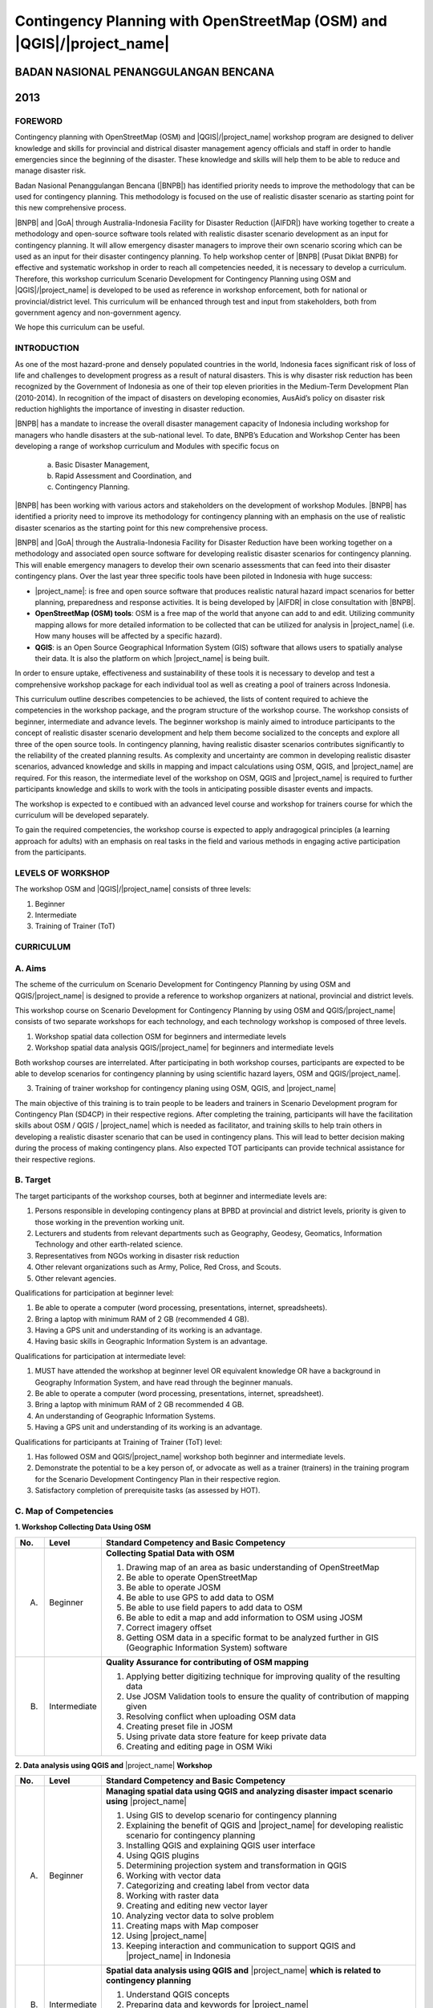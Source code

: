 Contingency Planning with OpenStreetMap (OSM) and |QGIS|/|project_name|
-----------------------------------------------------------------------

BADAN NASIONAL PENANGGULANGAN BENCANA
.....................................
2013
....

FOREWORD
========

Contingency planning with OpenStreetMap (OSM) and |QGIS|/|project_name|
workshop program are designed to deliver knowledge and skills for provincial
and districal disaster management agency officials and staff in order to handle
emergencies since the beginning of the disaster.
These knowledge and skills will help them to be able to reduce and manage
disaster risk.

Badan Nasional Penanggulangan Bencana (|BNPB|) has identified priority needs
to improve the methodology that can be used for contingency planning.
This methodology is focused on the use of realistic disaster scenario as
starting point for this new comprehensive process.

|BNPB| and |GoA| through Australia-Indonesia Facility for Disaster
Reduction (|AIFDR|) have working together to create a methodology and
open-source software tools related with realistic disaster scenario
development as an input for contingency planning.
It will allow emergency disaster managers to improve their own scenario
scoring which can be used as an input for their disaster contingency planning.
To help workshop center of |BNPB| (Pusat Diklat BNPB) for effective and
systematic workshop in order to reach all competencies needed,
it is necessary to develop a curriculum.
Therefore, this workshop curriculum Scenario Development for Contingency
Planning using OSM and |QGIS|/|project_name| is developed to be used as
reference in workshop enforcement, both for national or provincial/district
level.
This curriculum will be enhanced through test and input from stakeholders,
both from government agency and non-government agency.

We hope this curriculum can be useful.

INTRODUCTION
============

As one of the most hazard-prone and densely populated countries in the
world, Indonesia faces significant risk of loss of life and challenges to
development progress as a result of natural disasters.
This is why disaster risk reduction has been recognized by the Government of
Indonesia as one of their top eleven priorities in the Medium-Term
Development Plan (2010-2014).
In recognition of the impact of disasters on developing economies,
AusAid’s policy on disaster risk reduction highlights the importance of
investing in disaster reduction.

|BNPB| has a mandate to increase the overall disaster management capacity of
Indonesia including workshop for managers who handle disasters at the
sub-national level.
To date, BNPB’s Education and Workshop Center has been developing a range of
workshop curriculum and Modules with specific focus on

  a) Basic Disaster Management,
  b) Rapid Assessment and Coordination, and
  c) Contingency Planning.

|BNPB| has been working with various actors and stakeholders on the
development of workshop Modules.
|BNPB| has identified a priority need to improve its methodology for
contingency planning with an emphasis on the use of realistic disaster
scenarios as the starting point for this new comprehensive process.

|BNPB| and |GoA| through the Australia-Indonesia Facility for Disaster
Reduction have been working together on a methodology and associated open
source software for developing realistic disaster scenarios for contingency
planning.
This will enable emergency managers to develop their own scenario assessments
that can feed into their disaster contingency plans.
Over the last year three specific tools have been piloted in Indonesia with
huge success:

- |project_name|: is free and open source software that produces realistic
  natural hazard impact scenarios for better planning, preparedness and
  response activities.
  It is being developed by |AIFDR| in close consultation with |BNPB|.

- **OpenStreetMap (OSM) tools**: OSM is a free map of the world that anyone
  can add to and edit.
  Utilizing community mapping allows for more detailed information to be
  collected that can be utilized for analysis in |project_name| (i.e. How
  many houses will be affected by a specific hazard).

- **QGIS**: is an Open Source Geographical Information System
  (GIS) software that allows users to spatially analyse their data.
  It is also the platform on which |project_name| is being built.

In order to ensure uptake, effectiveness and sustainability of these tools
it is necessary to develop and test a comprehensive workshop package for
each individual tool as well as creating a pool of trainers across Indonesia.

This curriculum outline describes competencies to be achieved,
the lists of content required to achieve the competencies in the workshop
package, and the program structure of the workshop course.
The workshop consists of beginner, intermediate and advance levels.
The beginner workshop is mainly aimed to introduce participants to the
concept of realistic disaster scenario development and help them become
socialized to the concepts and explore all three of the open source tools.
In contingency planning, having realistic disaster scenarios contributes
significantly to the reliability of the created planning results.
As complexity and uncertainty are common in developing realistic disaster
scenarios, advanced knowledge and skills in mapping and impact calculations
using OSM, QGIS, and |project_name| are required.
For this reason, the intermediate level of the workshop on OSM,
QGIS and |project_name| is required to further participants knowledge and
skills to work with the tools in anticipating possible disaster events and
impacts.

The workshop is expected to e contibued with an advanced level course and
workshop for trainers course for which the curriculum will be developed
separately.

To gain the required competencies, the workshop course is expected to apply
andragogical principles (a learning approach for adults) with an emphasis on
real tasks in the field and various methods in engaging active participation
from the participants.

LEVELS OF WORKSHOP
==================

The workshop OSM and |QGIS|/|project_name| consists of three levels:

1. Beginner
2. Intermediate
3. Training of Trainer (ToT)

CURRICULUM
==========

A. Aims
=======

The scheme of the curriculum on Scenario Development for Contingency Planning
by using OSM and QGIS/|project_name| is designed to provide a reference to
workshop organizers at national, provincial and district levels.

This workshop course on  Scenario Development for Contingency Planning by
using OSM and QGIS/|project_name| consists of two separate workshops for each
technology, and each technology workshop is composed of three levels.

1. Workshop spatial data collection OSM for beginners and intermediate levels

2. Workshop spatial data analysis QGIS/|project_name| for beginners and
   intermediate levels

Both workshop courses are interrelated.
After participating in both workshop courses, participants are expected to be
able to develop scenarios for contingency planning by using scientific hazard
layers, OSM and QGIS/|project_name|.

3. Training of trainer workshop for contingency planing using OSM, QGIS,
   and |project_name|

The main objective of this training is to train people to be leaders and
trainers in Scenario Development program for Contingency Plan (SD4CP) in their
respective regions.
After completing the training, participants will have the facilitation skills
about OSM / QGIS / |project_name| which is needed as facilitator,
and training skills to help train others in developing a realistic disaster
scenario that can be used in contingency plans.
This will lead to better decision making during the process of making
contingency plans.
Also expected TOT participants can provide technical assistance for their
respective regions.

B. Target
=========

The target participants of the workshop courses, both at beginner and
intermediate levels are:

1. Persons responsible in developing contingency plans at BPBD at provincial
   and district levels, priority is given to those working in the prevention
   working unit.
2. Lecturers and students from relevant departments such as Geography,
   Geodesy, Geomatics, Information Technology and other earth-related science.
3. Representatives from NGOs working in disaster risk reduction
4. Other relevant organizations such as Army, Police, Red Cross, and Scouts.
5. Other relevant agencies.

Qualifications for participation at beginner level:

1. Be able to operate a computer (word processing, presentations, internet,
   spreadsheets).
2. Bring a laptop with minimum RAM of 2 GB (recommended 4 GB).
3. Having a GPS unit and understanding of its working is an advantage.
4. Having basic skills in Geographic Information System is an advantage.

Qualifications for participation at intermediate level:

1. MUST have attended the workshop at beginner level OR equivalent knowledge
   OR have a background in Geography Information System,
   and have read through the beginner manuals.
2. Be able to operate a computer (word processing, presentations, internet,
   spreadsheet).
3. Bring a laptop with minimum RAM of 2 GB recommended 4 GB.
4. An understanding of Geographic Information Systems.
5. Having a GPS unit and understanding of its working is an advantage.

Qualifications for participants at Training of Trainer (ToT) level:

1. Has followed OSM and QGIS/|project_name|  workshop both beginner and intermediate
   levels.
2. Demonstrate the potential to be a key person of, or advocate as well as a
   trainer (trainers) in the training program for the Scenario Development
   Contingency Plan in their respective region.
3. Satisfactory completion of prerequisite tasks (as assessed by HOT).

C. Map of Competencies
======================

**1. Workshop Collecting Data Using OSM**

+----+-------------+---------------------------------------------------------------------------------------------------------------------+
| No.| Level       | Standard Competency and Basic Competency                                                                            |
+====+=============+=====================================================================================================================+
| A. | Beginner    | **Collecting Spatial Data with OSM**                                                                                |
|    |             |                                                                                                                     |
|    |             | 1. Drawing map of an area as basic understanding of OpenStreetMap                                                   |
|    |             | 2. Be able to operate OpenStreetMap                                                                                 |
|    |             | 3. Be able to operate JOSM                                                                                          |
|    |             | 4. Be able to use GPS to add data to OSM                                                                            |
|    |             | 5. Be able to use field papers to add data to OSM                                                                   |
|    |             | 6. Be able to edit a map and add information to OSM using JOSM                                                      |
|    |             | 7. Correct imagery offset                                                                                           |
|    |             | 8. Getting OSM data in a specific format to be analyzed further in GIS (Geographic Information System) software     |
+----+-------------+---------------------------------------------------------------------------------------------------------------------+
| B. | Intermediate| **Quality Assurance for contributing of OSM mapping**                                                               |
|    |             |                                                                                                                     |
|    |             | 1. Applying better digitizing technique for improving quality of the resulting data                                 |
|    |             | 2. Use JOSM Validation tools to ensure the quality of contribution of mapping given                                 |
|    |             | 3. Resolving conflict when uploading OSM data                                                                       |
|    |             | 4. Creating preset file in JOSM                                                                                     |
|    |             | 5. Using private data store feature for keep private data                                                           |
|    |             | 6. Creating and editing page in OSM Wiki                                                                            |
+----+-------------+---------------------------------------------------------------------------------------------------------------------+

**2. Data analysis using QGIS and** |project_name| **Workshop**

+----+-------------+---------------------------------------------------------------------------------------------------------------------+
| No.| Level       | Standard Competency and Basic Competency                                                                            |
+====+=============+=====================================================================================================================+
| A. | Beginner    | **Managing spatial data using QGIS and analyzing disaster impact scenario using**  |project_name|                   |
|    |             |                                                                                                                     |
|    |             | 1. Using GIS to develop scenario for contingency planning                                                           |
|    |             | 2. Explaining the benefit of QGIS and |project_name| for developing realistic scenario for contingency planning     |
|    |             | 3. Installing QGIS and explaining QGIS user interface                                                               |
|    |             | 4. Using QGIS plugins                                                                                               |
|    |             | 5. Determining projection system and transformation in QGIS                                                         |
|    |             | 6. Working with vector data                                                                                         |
|    |             | 7. Categorizing and creating label from vector data                                                                 |
|    |             | 8. Working with raster data                                                                                         |
|    |             | 9. Creating and editing new vector layer                                                                            |
|    |             | 10. Analyzing vector data to solve problem                                                                          |
|    |             | 11. Creating maps with Map composer                                                                                 |
|    |             | 12. Using |project_name|                                                                                            |
|    |             | 13. Keeping interaction and communication to support QGIS and |project_name| in Indonesia                           |
+----+-------------+---------------------------------------------------------------------------------------------------------------------+
| B. | Intermediate| **Spatial data analysis using QGIS and** |project_name| **which is related to contingency planning**                |
|    |             |                                                                                                                     |
|    |             | 1. Understand QGIS concepts                                                                                         |
|    |             | 2. Preparing data and keywords for |project_name|                                                                   |
|    |             | 3. Preparing data and keywords for |project_name|                                                                   |
|    |             | 4. Planning evacuation route based on hazard Information                                                            |
|    |             | 5. Calculate damage and losses                                                                                      |
+----+-------------+---------------------------------------------------------------------------------------------------------------------+

**3. Training of Trainer Workshop**

Standard Competency and Basic Competency

**Participant can be a workshop facilitator to teach Data collection and data
analysis through OSM, QGIS, and |project_name| in their respective region.**

1. Mastering how to implement adult learning.
2. Demonstrating basic teaching skills.
3. Practising data collection and analysis through OSM, QGIS, and |project_name|
   workshop.

D. Curriculum Development
=========================

1. Identifying exact competencies that have to be learnt to collect spatial
   data using OSM and analyze the data using QGIS/|project_name|.
   Competencies are elaborated as Standard Competency or workshop material
   competency, basic competency, and indicator.
   Standard Competency or workshop material competency is the minimum
   requirement of participant qualification which stands for their knowledge,
   attitude, and skill that need to be achieved for a workshop material.
   Basic competency is a number of skills that need to be mastered by the
   participant in a workshop material as a reference of indicator building.
   Indicator is:

    a. Behavioral characteristics (measurable evidence) that can give an
       idea that the workshop participants have achieved basic competency.
    b. Basic competency achievement mark which is marked from measurable
       behavior such as attitude, knowledge, and skills.
    c. Developed in accordance with the characteristics of the workshop
       participant, conditions and workshop organizer.
    d. The formulation is using measurable operational and/or observable.
    e. Used as a basis to develop an assessment tool.

2. Compiling all teaching and workshop materials used in the workshop.
3. Soliciting input from participants who have attended the workshop,
   both from beginner or intermediate workshop.
4. Discuss with the workshop trainers to make sure:

    a. All materials needed are included.
    b. Depth of the material in accordance with the competencies to be mastered.
    c. Organizing materials arranged in systematic.


E. Contingency Planning Using OSM and QGIS/|project_name| Curriculum Scheme
===========================================================================

**Data Collection Using OSM Beginner Level Workshop**

**Standard Competency:**
Collecting spatial data using OSM

+---------------------------------------------------------------------+------------------------------------------------------------------+--------------------------------------------------------+
| Basic competency                                                    | Indicator                                                        | Core material                                          |
+=====================================================================+==================================================================+========================================================+
|1. Drawing map of an area as basic understanding of OpenStreetMap    |                                                                  | **Basic Concept of OpenStreetMap Website**             |
|                                                                     | 1. Explain the concept and definition of OpenStreetMap           |                                                        |
|                                                                     | 2. Explain the definition and objectives of data collection      | 1. Concept and definition of OpenStreetMap             |
|                                                                     | 3. Explain the composition of a map                              | 2. Definition and objectives of data collection        |
|                                                                     | 4. Make a handwriting sketch of an area                          | 3. Component of a map                                  |
|                                                                     |                                                                  | 4. Handwriting sketch of an area                       |
+---------------------------------------------------------------------+------------------------------------------------------------------+--------------------------------------------------------+
|2. Working with OpenStreetMap                                        |                                                                  | **Working with OSM**                                   |
|                                                                     | 1. Visit OSM website                                             |                                                        |
|                                                                     | 2. Navigate map in OSM Website                                   | 1. How to visit OSM Website                            |
|                                                                     | 3. Saving image from OSM                                         | 2. How to navigate map in OSM Website                  |
|                                                                     | 4. Register an OSM account                                       | 3. How to save image from OSM                          |
|                                                                     | 5. Editing a map                                                 | 4. How to create OSM account                           |
|                                                                     | 6. Save Edits                                                    | 5. How to edit map in OSM                              |
+---------------------------------------------------------------------+------------------------------------------------------------------+--------------------------------------------------------+
|3. Working with JOSM                                                 |                                                                  | **Working with JOSM**                                  |
|                                                                     | 1. Download JOSM                                                 |                                                        |
|                                                                     | 2. JOSM installation                                             | 1. Download JOSM                                       |
|                                                                     | 3. JOSM preferences                                              | 2. Install JOSM                                        |
|                                                                     | 4. Using Basic Tools                                             | 3. Setting preferences on JOSM                         |
|                                                                     | 5. Drawing nodes, way, and shape in JOSM                         |                                                        |
|                                                                     | 6. Change objects                                                |   a. Add Bing Imagery                                  |
|                                                                     | 7. Add information to the objects using presets menu             |   b. Add presets                                       |
|                                                                     |                                                                  |   c. Add Plugins                                       |
|                                                                     |                                                                  |   d. Language Setting                                  |
|                                                                     |                                                                  |                                                        |
|                                                                     |                                                                  | 4. Draw Map using JOSM                                 |
|                                                                     |                                                                  |                                                        |
|                                                                     |                                                                  |   a. Basic Operation                                   |
|                                                                     |                                                                  |   b. Nodes, Ways, and shapes                           |
|                                                                     |                                                                  |   c. Change objects                                    |
|                                                                     |                                                                  |   d. Add presets                                       |
+---------------------------------------------------------------------+------------------------------------------------------------------+--------------------------------------------------------+
|4. Using GPS to add data in OSM                                      |                                                                  | **Using GPS**                                          |
|                                                                     | 1. Explain what is GPS and types of GPS                          |                                                        |
|                                                                     | 2. Turn on GPS                                                   | 1. What is GPS                                         |
|                                                                     | 3. Setting GPS                                                   | 2. Turn on GPS                                         |
|                                                                     | 4. Explain factor that affected GPS accuracy                     | 3. GPS Setting                                         |
|                                                                     | 5. Explain track and waypoints                                   | 4. Navigate GPS                                        |
|                                                                     | 6. Collect data using GPS                                        | 5. Understand track and waypoint                       |
|                                                                     | 7. Copy GPS data (track and waypoint) to computer                | 6. Save location (waypoint)                            |
|                                                                     | 8. Open waypoint and track on JOSM                               | 7. Open Track Loh                                      |
|                                                                     | 9. Upload GPS track in JOSM                                      | 8. Copy waypoint and track to computer                 |
|                                                                     | 10. Editing based on GPS data on JOSM                            |                                                        |
|                                                                     |                                                                  |   a. connecting GPS to computer                        |
|                                                                     |                                                                  |   b. Install GPS driver                                |
|                                                                     |                                                                  |   c. GPSBabel Program Setup                            |
|                                                                     |                                                                  |   d. GPSBabel Installation                             |
|                                                                     |                                                                  |   e. copy track and waypoint                           |
|                                                                     |                                                                  |   f. open GPS data in JOSM                             |
|                                                                     |                                                                  |                                                        |
|                                                                     |                                                                  | 9. Upload GPS track in JOSM                            |
|                                                                     |                                                                  | 10. Edit GPS data using JOSM                           |
+---------------------------------------------------------------------+------------------------------------------------------------------+--------------------------------------------------------+
|5. Use field paper to add data in OSM                                |                                                                  | **Field Papers**                                       |
|                                                                     | 1. How to use field papers                                       |                                                        |
|                                                                     | 2. Make and print field papers                                   | 1. What is Field Papers                                |
|                                                                     | 3. Add data to print using field papers                          | 2. Use field papers                                    |
|                                                                     | 4. Scan and upload field papers to field papers website          | 3. Make and print field papers                         |
|                                                                     | 5. Open field papers in JOSM                                     | 4. Mapping using field papers                          |
|                                                                     |                                                                  | 5. Scan and upload                                     |
|                                                                     |                                                                  | 6. Open field paper in JOSM                            |
+---------------------------------------------------------------------+------------------------------------------------------------------+--------------------------------------------------------+
|6. Edit the maps and add some information in OSM using JOSM software |                                                                  | **Editing OpenStreetMap with JOSM**                    |
|                                                                     | 1. Download current OSM data on the area you want to edit        |                                                        |
|                                                                     | 2. Set JOSM layer                                                | 1. Explore JOSM                                        |
|                                                                     | 3. Editing OSM data                                              | 2. JOSM layer                                          |
|                                                                     | 4. Editing tag                                                   | 3. Edit OSM data                                       |
|                                                                     | 5. Upload OSM data                                               | 4. Tag                                                 |
|                                                                     | 6. Save OSM files                                                |                                                        |
|                                                                     |                                                                  |   a. Scan and upload                                   |
|                                                                     |                                                                  |   b. Open field paper in JOSM                          |
|                                                                     |                                                                  |                                                        |
|                                                                     |                                                                  | 5. Upload change                                       |
|                                                                     |                                                                  | 6. Save OSM files                                      |
+---------------------------------------------------------------------+------------------------------------------------------------------+--------------------------------------------------------+
|7. Fixing imagery offset                                             |                                                                  | **Imagery Offset**                                     |
|                                                                     | 1. Explain definition imagery offset                             |                                                        |
|                                                                     | 2. Explain part of imagery (resolution and georeference)         | 1. Definition imagery offset                           |
|                                                                     | 3. Explain how imagery offset occur                              | 2. Part of imagery (resolution and georeference)       |
|                                                                     | 4. Fixing imagery offset                                         | 3. Imagery offset                                      |
|                                                                     |                                                                  | 4. Fixing imagery offset                               |
+---------------------------------------------------------------------+------------------------------------------------------------------+--------------------------------------------------------+
|8. Getting OSM data in a certain format further analysis in          |                                                                  | **Getting OSM Data**                                   |
|   Geography Information System (GIS) software                       | 1. Download OpenStreetMap data from Geofabric Website            |                                                        |
|                                                                     | 2. Download OpenStreetMap data in according to region and        | 1. Download OpenStreetMap data from Geofabric Website  |
|                                                                     |    necessary data by using Hot-Export                            | 2. Download OpenStreetMap data in according to region  |
|                                                                     |                                                                  |    and necessary data by using Hot-Export              |
|                                                                     |                                                                  |                                                        |
+---------------------------------------------------------------------+------------------------------------------------------------------+--------------------------------------------------------+

**Data Collection Using OSM Intermediate Level Workshop**

**Standard Competency:**
Quality Assurance for contributing of OSM mapping

+---------------------------------------------------------------------+------------------------------------------------------------------+--------------------------------------------------------+
| Basic competency                                                    | Indicator                                                        | Core material                                          |
+=====================================================================+==================================================================+========================================================+
|1. Applying better digitizing technique for improving quality        |                                                                  | **Advanced Editing**                                   |
|   of the resulting data.                                            | 1. Using edit tools in JOSM                                      |                                                        |
|                                                                     | 2. Creating relations between object                             | 1. Editing tools in JOSM                               |
|                                                                     |                                                                  |                                                        |
|                                                                     |                                                                  |   a. Adding more features for drawing                  |
|                                                                     |                                                                  |   b. Adding more plugins                               |
|                                                                     |                                                                  |                                                        |
|                                                                     |                                                                  | 2. Relations                                           |
|                                                                     |                                                                  |                                                        |
|                                                                     |                                                                  |   a. Creating relations between spatial objects        |
|                                                                     |                                                                  |   b. Relations for bus routes                          |
+---------------------------------------------------------------------+------------------------------------------------------------------+--------------------------------------------------------+
|2. Use JOSM Validation tools to ensure the quality of contribution   |                                                                  | **Quality Assurance**                                  |
|   of mapping given                                                  | 1. Applying editing tips and standardization presets to          |                                                        |
|                                                                     |    ensure the quality of the resulting data                      | 1. Error and warnings                                  |
|                                                                     | 2. Using validation tools in JOSM                                | 2. Validation tools                                    |
|                                                                     | 3. Using online validation tools (keepright)                     | 3. Editing tips                                        |
|                                                                     |                                                                  | 4. Standardization presets                             |
|                                                                     |                                                                  | 5. Tasking Manager                                     |
|                                                                     |                                                                  | 6. KeepRight                                           |
+---------------------------------------------------------------------+------------------------------------------------------------------+--------------------------------------------------------+
|3. Resolving conflict when upload OSM data                           |                                                                  | **Resolving conflict when upload OSM data**            |
|                                                                     | 1. Explain reason conflict occur when upload OSM data            |                                                        |
|                                                                     | 2. Resolving conflict when upload OSM data                       | 1. Cause of conflict when upload OSM data              |
|                                                                     | 3. Explain how to avoid conflict when upload OSM’s data          | 2. Resolve conflict when upload OSM data               |
|                                                                     |                                                                  | 3. How to avoid conflict when upload OSM data          |
+---------------------------------------------------------------------+------------------------------------------------------------------+--------------------------------------------------------+
|4. Create a preset file in JOSM                                      |                                                                  | **XML and Presets in JOSM**                            |
|                                                                     | 1. Explain definition and a tag function                         |                                                        |
|                                                                     | 2. Explain definition and a XML function                         | 1. Tag and presets                                     |
|                                                                     | 3. Explain definition and a key and value function               | 2. Introduction to XML                                 |
|                                                                     | 4. Create presets                                                | 3. JOSM presets file                                   |
|                                                                     | 5. Enter a preset file to JOSM                                   |                                                        |
|                                                                     | 6. Apply new presets to object                                   |                                                        |
|                                                                     |                                                                  |                                                        |
+---------------------------------------------------------------------+------------------------------------------------------------------+--------------------------------------------------------+
|5. Using the private data store  for the personal data storage       |                                                                  | **Using Private Data Store**                           |
|                                                                     | 1. Explain the private data store  function                      |                                                        |
|                                                                     | 2. Explain the data type can be published and the data is private| 1. Private data store                                  |
|                                                                     | 3. Install the plug-in private data store  into JOSM             | 2. Install SDS plugin                                  |
|                                                                     | 4. Using the plug-in private data store in the shorting of public| 3. Using plugin                                        |
|                                                                     |    data and private                                              | 4. How SDS plugin works                                |
|                                                                     | 5. Access the online datastore                                   | 5. Access the online datastore                         |
|                                                                     |                                                                  |                                                        |
|                                                                     |                                                                  |  a. User private datastore                             |
|                                                                     |                                                                  |  b. A diagram for using private datastore and JOSM     |
|                                                                     |                                                                  |  c. Edit the online datastore                          |
|                                                                     |                                                                  |  d. How to add online datastore                        |
|                                                                     |                                                                  |  e. How to add and edit user in private datastore      |
+---------------------------------------------------------------------+------------------------------------------------------------------+--------------------------------------------------------+
|6. Create and edit page in OSM wiki                                  |                                                                  | **Wiki OpenStreetMap**                                 |
|                                                                     |                                                                  |                                                        |
|                                                                     | 1. Explain the definition of wiki openstreetmap                  | 1. The definition of wiki OpenStreetMap                |
|                                                                     | 2. Create account in OSM wiki                                    | 2. Creating account                                    |
|                                                                     | 3. Editing OSM wiki                                              | 3. Edit wiki                                           |
|                                                                     | 4. Explain conventions and guides/rules in making a wiki page    | 4. The format for writing on wiki                      |
|                                                                     | 5. Create a new page in wiki                                     | 5. Creating a new page in wiki                         |
|                                                                     | 6. Uploading file and photo/image                                | 6. Upload file and photo/image                         |
|                                                                     | 7. Translate and revise wiki                                     | 7. Translating pages                                   |
|                                                                     | 8. View changelog                                                | 8. How to view changelog                               |
+---------------------------------------------------------------------+------------------------------------------------------------------+--------------------------------------------------------+

**Data analysis Using QGIS and** |project_name| **Beginner Level
Workshop**

**Standard Competency:**
Managing spatial data using QGIS and analyzing disaster impact scenario using
|project_name|

+---------------------------------------------------------------------+------------------------------------------------------------------+------------------------------------------------------------+
| Basic competency                                                    | Indicator                                                        | Core material                                              |
+=====================================================================+==================================================================+============================================================+
|1. Using GIS to develop scenario for contingency planning            |                                                                  |**Using GIS to develop scenario for contingency planning**  |
|                                                                     | 1. Distinguish between data and information                      |                                                            |
|                                                                     | 2. Explaining terminology of GIS                                 | 1. The difference between data and information             |
|                                                                     |                                                                  | 2. Terminology of Geographic information System (GIS)      |
|                                                                     |                                                                  |                                                            |
+---------------------------------------------------------------------+------------------------------------------------------------------+------------------------------------------------------------+
|2. Explaining the benefit of QGIS and |project_name| for developing  |                                                                  |**QGIS and InaSAFE for Contingency Planning**               |
|   realistic scenario for contingency planning                       | 1. Explaining GIS to prepare contingency planning                |                                                            |
|                                                                     | 2. Explaining the importance of data                             | 1. GIS for Preparing contingency Planning                  |
|                                                                     | 3. Explaining benefit of QGIS/|project_name| for scenario        | 2. The Importance of Data                                  |
|                                                                     |    development for contingency planning                          | 3. QGIS and |project_name|                                 |
+---------------------------------------------------------------------+------------------------------------------------------------------+------------------------------------------------------------+
|3. Installing QGIS and explaining QGIS user interface                |                                                                  |**QGIS Installation and QGIS User Interface Layout**        |
|                                                                     | 1. Downloading QGIS                                              |                                                            |
|                                                                     | 2. Installing QGIS                                               | 1. Getting QGIS                                            |
|                                                                     | 3. Opening QGIS project that has been saved before               | 2. Installing QGIS                                         |
|                                                                     | 4. Looking at available layer list                               | 3. QGIS User interface layout                              |
|                                                                     | 5. Accessing basic tool from toolbar                             | 4. Adding vector layer                                     |
|                                                                     | 6. Cleaning the toolbar                                          | 5. QGIS basic tool                                         |
|                                                                     | 7. Displaying a map from window map                              | 6. Panning maps                                            |
|                                                                     | 8. Getting information from map through status bar               |                                                            |
+---------------------------------------------------------------------+------------------------------------------------------------------+------------------------------------------------------------+
|4. Using QGIS Plugin                                                 |                                                                  |**QGIS Plugin**                                             |
|                                                                     | 1. Plugin concept                                                |                                                            |
|                                                                     | 2. Installing QGIS plugin                                        | 1. Plugin setup                                            |
|                                                                     | 3. Adding satellite imagery through OpenLayers                   | 2. Installing plugin                                       |
|                                                                     |                                                                  | 3. OpenLayers plugin                                       |
|                                                                     |                                                                  |                                                            |
+---------------------------------------------------------------------+------------------------------------------------------------------+------------------------------------------------------------+
|5. Applying Projection Systems and Transformation in QGIS            |                                                                  |**Projection Systems and Transformation**                   |
|                                                                     | 1. Explain Coordinate Reference Systems (CRS)                    |                                                            |
|                                                                     | 2. Identify the CRS of the vector dataset                        | 1. Coordinate Reference Systems (CRS)                      |
|                                                                     | 3. Doing “on the fly” reprojection                               | 2. “On the fly” reprojection                               |
|                                                                     | 4. Saving the datasets with different CRS                        | 3. Dataset with different CRS                              |
|                                                                     | 5. Making its own projection                                     | 4. Making its own projection                               |
+---------------------------------------------------------------------+------------------------------------------------------------------+------------------------------------------------------------+
|6. Working with vector data                                          |                                                                  |**Vector Data**                                             |
|                                                                     | 1. Explain about vector data                                     |                                                            |
|                                                                     | 2. Identify attribute of the vector data                         | 1. Vector data                                             |
|                                                                     | 3. Add vector data                                               | 2. Data attribute                                          |
|                                                                     | 4. Set the layer symbology symbols                               | 3. Add vector data                                         |
|                                                                     |                                                                  | 4. Symbology                                               |
+---------------------------------------------------------------------+------------------------------------------------------------------+------------------------------------------------------------+
|7. Categorize and make vector data labels                            |                                                                  |**Vector Data Label**                                       |
|                                                                     | 1. Explores the attribute of data in objects and explain the     |                                                            |
|                                                                     |    use of varying data types                                     | 1. Data attribute                                          |
|                                                                     | 2. Add label in vector layer                                     | 2. Tool label                                              |
|                                                                     | 3. Give a vector data label using classification                 | 3. Classification                                          |
|                                                                     |                                                                  |                                                            |
+---------------------------------------------------------------------+------------------------------------------------------------------+------------------------------------------------------------+
|8. Working with raster data                                          |                                                                  |**Raster data**                                             |
|                                                                     | 1. Creating raster data                                          |                                                            |
|                                                                     | 2. Changing raster symbology                                     | 1. How to load raster data                                 |
|                                                                     | 3. Doing terrain analysis                                        | 2. Tool label                                              |
|                                                                     |                                                                  | 3. Classification                                          |
|                                                                     |                                                                  |                                                            |
+---------------------------------------------------------------------+------------------------------------------------------------------+------------------------------------------------------------+
|9. Creating and editing new vector layer                             |                                                                  |**Creating New Vector Data**                                |
|                                                                     | 1. Adding raster layer as a data source for digitize             |                                                            |
|                                                                     | 2. Creating new vector feature (polygon, line, point)            | 1. Adding raster layer                                     |
|                                                                     | 3. Digitizing new vector layer by copying raster layer and       | 2. Creating new vector feature                             |
|                                                                     |    consider the topology                                         | 3. Digitizing new vector layer                             |
|                                                                     | 4. Doing georeference                                            | 4. Georeference                                            |
+---------------------------------------------------------------------+------------------------------------------------------------------+------------------------------------------------------------+
|10. Doing vector analysis to solve problems                          |                                                                  | **Using Vector Analysis to Solve Problems**                |
|                                                                     | 1. Explaining GIS processes                                      |                                                            |
|                                                                     | 2. Identifying problems                                          | 1. GIS Processes                                           |
|                                                                     | 3. Explaining data needed                                        | 2. Problems                                                |
|                                                                     | 4. Starting a project                                            | 3. Data                                                    |
|                                                                     | 5. Analysing problems                                            | 4. Starting a project                                      |
|                                                                     | 6. Identifying hazard zone                                       | 5. Analysing problems: farms and moors                     |
|                                                                     | 7. Looking for Important Roads                                   | 6. Hazard zone                                             |
|                                                                     | 8. Looking for Health Facilities                                 | 7. Searching for important roads                           |
|                                                                     | 9. Buffering Roads                                               | 8. Searching for health facilities                         |
|                                                                     | 10. Buffering Medical Facilities                                 | 9. Road Buffer                                             |
|                                                                     | 11. Analyzing Overlapped Areas                                   | 10. Health Facilities Buffer                               |
|                                                                     | 12. Choosing Farms and Moors                                     | 11. Overlapped area                                        |
|                                                                     |                                                                  | 12. Choosing farms and moors                               |
|                                                                     |                                                                  | 13. Choosing land area with right size                     |
+---------------------------------------------------------------------+------------------------------------------------------------------+------------------------------------------------------------+
|11. Making better maps with Map Composer                             |                                                                  | **Map Layout with Map Composer**                           |
|                                                                     | 1. Layouting the atlas                                           |                                                            |
|                                                                     | 2. Adding new map                                                | 1. Map Composer                                            |
|                                                                     | 3. Adding Title                                                  | 2. Adding new maps                                         |
|                                                                     | 4. Adding graphical and numerical scale                          | 3. Adding a title to the map                               |
|                                                                     | 5. Adding grid to the map                                        | 4. Adding scale                                            |
|                                                                     | 6. Adding inset                                                  | 5. Adding grids                                            |
|                                                                     | 7. Adding and organising legend content                          | 6. Adding inset                                            |
|                                                                     | 8. Exporting the map into several formats (pdf, jpeg, svg)       | 7. Adding legend                                           |
|                                                                     |                                                                  | 8. Printing the map                                        |
+---------------------------------------------------------------------+------------------------------------------------------------------+------------------------------------------------------------+
|12. Using |project_name|                                             |                                                                  | **Working with** |project_name|                            |
|                                                                     | 1. Explaining the concept of Hazard, Exposure, and Impact data   |                                                            |
|                                                                     | 2. Explaining how to get impact                                  | 1. Hazard, Exposure, Impact                                |
|                                                                     | 3. Explaining |project_name|’s interface                         | 2. |project_name| interface                                |
|                                                                     | 4. Adding hazard data                                            | 3. Adding hazard data                                      |
|                                                                     | 5. Adding unprocessed exposure data (vector and raster)          | 4. Adding exposure data                                    |
|                                                                     | 6. Using keywords editor                                         | 5. Adding keyword in metadata                              |
|                                                                     | 7. Analysing Impact                                              | 6. Impact analysis                                         |
|                                                                     | 8. Improving |project_name| Output Map                           | 7. Improving |project_name| maps output                    |
|                                                                     | 9. Saving and Printing scenario result                           | 8. Using print button                                      |
|                                                                     |                                                                  | 9. Saving your work                                        |
+---------------------------------------------------------------------+------------------------------------------------------------------+------------------------------------------------------------+
|13. Keeping interaction to maintain analysis data network using      |                                                                  | **Social Media to Keep QGIS and InaSAFE Interaction**      |
|    QGIS/|project_name|                                              | 1. Using social media to keep the interaction alive              |                                                            |
|                                                                     | 2. Accessing QGIS tutorial website                               | 1. Social Media to keep interaction through Facebook       |
|                                                                     |                                                                  | 2. QGIS tutorial website                                   |
+---------------------------------------------------------------------+------------------------------------------------------------------+------------------------------------------------------------+

**Data analysis using QGIS and** |project_name| **Intermediate Level Workshop**

**Standard Competency:**
Data spatial analysis using QGIS and |project_name| which is related to
contingency planning.

+---------------------------------------------------------------------+------------------------------------------------------------------+------------------------------------------------------------+
| Basic competency                                                    | Indicator                                                        | Core material                                              |
+=====================================================================+==================================================================+============================================================+
|1. Understanding QGIS concepts                                       |                                                                  |**QGIS Review**                                             |
|                                                                     | 1. Identify QGIS data types                                      |                                                            |
|                                                                     | 2. Explain data symbolization                                    | 1. QGIS Data Types                                         |
|                                                                     | 3. Explain map layout                                            | 2. Data symbolization                                      |
|                                                                     |                                                                  | 3. Map layout                                              |
+---------------------------------------------------------------------+------------------------------------------------------------------+------------------------------------------------------------+
|2. Preparing data and keywords for InaSAFE                           |                                                                  |**Preparing Data and keyword for InaSAFE**                  |
|                                                                     | 1. Explain about input data                                      |                                                            |
|                                                                     | 2. Get OSM data from HOT Exports                                 | 1. Review about input                                      |
|                                                                     | 3. Input data                                                    | 2. Get OSM Data from HOT Exports                           |
|                                                                     | 4. Add keywords                                                  | 3. Input data                                              |
|                                                                     | 5. Preparing hazard layers                                       | 4. Add keywords                                            |
|                                                                     | 6. Running InaSAFE                                               | 5. Preparing hazard layer                                  |
|                                                                     |                                                                  | 6. Running InaSAFE                                         |
+---------------------------------------------------------------------+------------------------------------------------------------------+------------------------------------------------------------+
|3. Choosing a temporary IDP camps or evacuation                      |                                                                  |**Temporary IDP Camp Planning**                             |
|                                                                     | 1. Creating the criteria for determining the location of IDP     |                                                            |
|                                                                     |    camps                                                         | 1. Tool Geoprocessing                                      |
|                                                                     | 2. Using geoprocessing tools                                     | 2. Spatial query                                           |
|                                                                     | 3. Using spatial query: contains, within, equal, intersect,      | 3. Criteria and IDP Camp Data                              |
|                                                                     |    and is disjoint                                               | 4. Criteria #1: The building should be outside of          |
|                                                                     | 4. Combining geoprocessing tools and spatial query for temporary |    affected area                                           |
|                                                                     |    IDP camps                                                     | 5. Criteria #2: The location should have direct            |
|                                                                     |                                                                  |    access to primary/secondary road not more than 20 meters|
|                                                                     |                                                                  | 6. Criteria #3: The buildings should have at least 225     |
|                                                                     |                                                                  |    meters wide square                                      |
+---------------------------------------------------------------------+------------------------------------------------------------------+------------------------------------------------------------+
|4. Planning evacuation route based on hazard information             |                                                                  |**Evacuation Route Planning**                               |
|                                                                     | 1. Explaining the concept of shortest path and fastest route     |                                                            |
|                                                                     | 2. Using road graph plugin                                       | 1. Road graph plugin                                       |
|                                                                     | 3. Setting the speed and direction of the road                   | 2. Change the plugin setting                               |
|                                                                     | 4. Determining the starting point and destination point          | 3. Choosing a starting point and destination point         |
|                                                                     | 5. Doing route analysis and selection                            |                                                            |
+---------------------------------------------------------------------+------------------------------------------------------------------+------------------------------------------------------------+
|5. Assessing Damages and Losses                                      |                                                                  |**Damages and Losses Assessment**                           |
|                                                                     | 1. Explaining the definition of damage, loss, and                |                                                            |
|                                                                     |    calculations based on exposure data from the OSM / community  | 1. BPBD's damages assessment guide                         |
|                                                                     |    participation affected                                        | 2. Damages and Losses Assessment Map                       |
|                                                                     | 2. Explaining the damages and losses assessment of BNPB and BPBD | 3. Calculating damage areas                                |
|                                                                     | 3. Making Damage and Losses Assessment Map                       | 4. Calculating Damages with Group Stat Plugin              |
|                                                                     | 4. Calculating Damage Area                                       | 5. Calculating Losses                                      |
|                                                                     | 5. Manipulating affected feature attribute to obtain damages     | 6. Calculating Losses with Group Stat plugin               |
|                                                                     |    for the value of each object                                  | 7. Join Data                                               |
|                                                                     | 6. Manipulating affected feature attribute to obtain losses for  | 8. Creating diagram                                        |
|                                                                     |    the value of each object                                      |                                                            |
|                                                                     | 7. Grouping attribute data for each administrative area (small   |                                                            |
|                                                                     |    village, village, subdistrict)                                |                                                            |
|                                                                     | 8. Combining attribute data for each administrative area (small  |                                                            |
|                                                                     |    village, village, subdistrict)                                |                                                            |
|                                                                     | 9. Presenting the damages and losses assessment using a diagram  |                                                            |
+---------------------------------------------------------------------+------------------------------------------------------------------+------------------------------------------------------------+

**Training of Trainer Workshop for Contingency Planning using OSM, QGIS,**
**and** |project_name|

**Standard Competency:**
Participant can be a workshop facilitator to teach Data collection and Data
Analysis through OSM, QGIS, and |project_name| in their respective region.

+---------------------------------------------------------------------+------------------------------------------------------------------+------------------------------------------------------------+
| Basic competency                                                    | Indicator                                                        | Core material                                              |
+=====================================================================+==================================================================+============================================================+
|1. Mastering how to implement adult learning                         |                                                                  |**Adult Learning**                                          |
|                                                                     | 1. Explain the principles of adult learning                      |                                                            |
|                                                                     | 2. Analyzing the characteristics of adult learning               | 1. Principles of adult learning                            |
|                                                                     | 3. Determining strategies, teaching methods or techniques that   | 2. Characteristics of adult learning                       |
|                                                                     |    apply adult learning                                          | 3. Strategies, teaching methods or techniques that apply   |
|                                                                     | 4. Evaluating adult learning                                     |    adult learning                                          |
|                                                                     |                                                                  | 4. Adult learning evaluation                               |
|                                                                     |                                                                  |                                                            |
+---------------------------------------------------------------------+------------------------------------------------------------------+------------------------------------------------------------+
|2. Demonstrating basic teaching skills                               |                                                                  |**Communication skills**                                    |
|                                                                     | 1. Describe the principles of effective communication            |                                                            |
|                                                                     | 2. Describing the communication models in workshop               | 1. Principles of effective communication                   |
|                                                                     | 3. Demonstrate the basic skills component of teaching / workshop | 2. Communication models in workshop                        |
|                                                                     |                                                                  | 3. Basic teaching skills component                         |
+---------------------------------------------------------------------+------------------------------------------------------------------+------------------------------------------------------------+
|3. Practising Data Collection and Analysis through OSM, QGIS, and    |                                                                  |** Facilitator Skills for Data Collection and Analysis      |
|   InaSAFE workshop                                                  |                                                                  |through OSM, QGIS, and InaSAFE workshop                     |
|                                                                     |                                                                  |                                                            |
|                                                                     | 1. Practicing data collection and analysis through OSM, QGIS     | 1. Implementation of adult learning in data collection and |
|                                                                     |    and InaSAFE workshop using adult learning                     |    analysis through OSM, QGIS, and InaSAFE workshop        |
|                                                                     | 2. Practicing communication skills in data collection and        | 2. Implementation of communication skills data collection  |
|                                                                     |    analysis through OSM, QGIS, and InaSAFE workshop              |    and analysis through OSM, QGIS, and InaSAFE workshop    |
+---------------------------------------------------------------------+------------------------------------------------------------------+------------------------------------------------------------+

Curriculum Structure
====================

Based on curriculum, program structure is designed as follow.

**1. Data Collection Using OSM Beginner Level**

+-----+----------------------------------------+-----------------------------------------+
| No  | Workshop Material                      | Time (learning hour) @ 45Minutes        |
+=====+========================================+=========================================+
|     | **General Program**                    |**1**                                    |
+-----+----------------------------------------+-----------------------------------------+
| 1.  | BNPBPolicy                             | 1                                       |
+-----+----------------------------------------+-----------------------------------------+
|     | **Main Program**                       | **46**                                  |
+-----+----------------------------------------+-----------------------------------------+
| 2.  | Basic concept of OpenStreetMap  website| 2                                       |
+-----+----------------------------------------+-----------------------------------------+
| 3.  | Working with OSM                       | 4                                       |
+-----+----------------------------------------+-----------------------------------------+
| 4.  | Working with JOSM                      | 4                                       |
+-----+----------------------------------------+-----------------------------------------+
| 5.  | Using GPS                              | 10                                      |
+-----+----------------------------------------+-----------------------------------------+
| 6.  | Field Papers                           | 10                                      |
+-----+----------------------------------------+-----------------------------------------+
| 7.  | Editing OpenStreetMap through JOSM     | 12                                      |
+-----+----------------------------------------+-----------------------------------------+
| 8.  | Imagery Offset                         | 2                                       |
+-----+----------------------------------------+-----------------------------------------+
| 9.  | Getting OSM Data                       | 2                                       |
+-----+----------------------------------------+-----------------------------------------+
|     |**Supporting Program**                  | **3**                                   |
+-----+----------------------------------------+-----------------------------------------+
| 10. | Opening and Closing                    | 2                                       |
+-----+----------------------------------------+-----------------------------------------+
| 11. | Workshop Evaluation                    | 1                                       |
+-----+----------------------------------------+-----------------------------------------+
|     | Total                                  | 50                                      |
+-----+----------------------------------------+-----------------------------------------+

**2. Data Collection Using OSM Intermediate Level**

+-----+--------------------------------------------+-------------------------------------------------+
| No  | Workshop Material                          | Time (learning hour) @ 45 Minutes               |
+=====+============================================+=================================================+
|     | **General Program**                        | **1**                                           |
+-----+--------------------------------------------+-------------------------------------------------+
| 1.  | BNPB Policy                                | 1                                               |
+-----+--------------------------------------------+-------------------------------------------------+
|     | **Main Program**                           | **26**                                          |
+-----+--------------------------------------------+-------------------------------------------------+
| 2.  | Advanced Editing                           | 6                                               |
+-----+--------------------------------------------+-------------------------------------------------+
| 3.  | Quality Assurance                          | 6                                               |
+-----+--------------------------------------------+-------------------------------------------------+
| 4.  | Resolving Conflict when Uploading OSM Data | 3                                               |
+-----+--------------------------------------------+-------------------------------------------------+
| 5.  | XML and Presets in JOSM                    | 5                                               |
+-----+--------------------------------------------+-------------------------------------------------+
| 6.  | Using Private Datastore                    | 3                                               |
+-----+--------------------------------------------+-------------------------------------------------+
| 8.  | Wiki OpenStreetMap                         | 3                                               |
+-----+--------------------------------------------+-------------------------------------------------+
|     | **Supporting Program**                     | **3**                                           |
+-----+--------------------------------------------+-------------------------------------------------+
| 9.  | Opening and Closing                        | 2                                               |
+-----+--------------------------------------------+-------------------------------------------------+
| 10. | Workshop Evaluation                        | 1                                               |
+-----+--------------------------------------------+-------------------------------------------------+
|     | Total                                      | 30                                              |
+-----+--------------------------------------------+-------------------------------------------------+

**3.Data Analysis Using QGIS/** |project_name| **Beginner Level**

+----+-------------------------------------------------------------------------------------------------------+-----------------------------------------+
| No | Workshop Material                                                                                     | Time (learning hour) @ 45 Minutes       |
+====+=======================================================================================================+=========================================+
|    | **General Program**                                                                                   | **1**                                   |
+----+-------------------------------------------------------------------------------------------------------+-----------------------------------------+
| 1. | BNPB Policy                                                                                           | 1                                       |
+----+-------------------------------------------------------------------------------------------------------+-----------------------------------------+
|    | **Main Program**                                                                                      | **46**                                  |
+----+-------------------------------------------------------------------------------------------------------+-----------------------------------------+
| 2. | Using GIS to develop scenario for contingency planning                                                | 1                                       |
+----+-------------------------------------------------------------------------------------------------------+-----------------------------------------+
| 3. | Explaining the benefit of QGIS and InaSAFE for developing realistic scenario for contingency planning | 1                                       |
+----+-------------------------------------------------------------------------------------------------------+-----------------------------------------+
| 4. | Installing QGIS and explaining QGIS user interface                                                    | 4                                       |
+----+-------------------------------------------------------------------------------------------------------+-----------------------------------------+
| 5. | Using QGIS plugins                                                                                    | 2                                       |
+----+-------------------------------------------------------------------------------------------------------+-----------------------------------------+
| 6. | Determining projection system and transformation in QGIS                                              | 2                                       |
+----+-------------------------------------------------------------------------------------------------------+-----------------------------------------+
| 7. | Working with vector data                                                                              | 3                                       |
+----+-------------------------------------------------------------------------------------------------------+-----------------------------------------+
| 8. | Categorizing and creating label from vector data                                                      | 3                                       |
+----+-------------------------------------------------------------------------------------------------------+-----------------------------------------+
| 9. | Working with raster data                                                                              | 3                                       |
+----+-------------------------------------------------------------------------------------------------------+-----------------------------------------+
| 10.| Creating and editing new vector layer                                                                 | 4                                       |
+----+-------------------------------------------------------------------------------------------------------+-----------------------------------------+
| 11.| Analyzing vector data to solve problem                                                                | 6                                       |
+----+-------------------------------------------------------------------------------------------------------+-----------------------------------------+
| 12.| Creating maps with Map Composer                                                                       | 8                                       |
+----+-------------------------------------------------------------------------------------------------------+-----------------------------------------+
| 13.| Using InaSAFE                                                                                         | 8                                       |
+----+-------------------------------------------------------------------------------------------------------+-----------------------------------------+
| 14.| Keeping interaction and communication to support QGIS and InaSAFE in Indonesia                        | 1                                       |
+----+-------------------------------------------------------------------------------------------------------+-----------------------------------------+
|    | **Supporting Program**                                                                                | **3**                                   |
+----+-------------------------------------------------------------------------------------------------------+-----------------------------------------+
| 15.| Opening and Closing                                                                                   | 2                                       |
+----+-------------------------------------------------------------------------------------------------------+-----------------------------------------+
| 16.| Workshop Evaluation                                                                                   | 1                                       |
+----+-------------------------------------------------------------------------------------------------------+-----------------------------------------+
|    | Total                                                                                                 | 50                                      |
+----+-------------------------------------------------------------------------------------------------------+-----------------------------------------+

**4. Data Analysis Using QGIS/** |project_name| **Intermediate Level**

+----+-----------------------------------------+-----------------------------------------+
| No | Workshop Material                       | Time (learning hour) @ 45Minutes        |
+====+=========================================+=========================================+
|    | **General Program**                     | **1**                                   |
+----+-----------------------------------------+-----------------------------------------+
| 1. | BNPB Policy                             | 1                                       |
+----+-----------------------------------------+-----------------------------------------+
|    | **Main Program**                        | **26**                                  |
+----+-----------------------------------------+-----------------------------------------+
| 2. | QGIS Review                             | 3                                       |
+----+-----------------------------------------+-----------------------------------------+
| 3. | Preparing data and keywords for InaSAFE | 4                                       |
+----+-----------------------------------------+-----------------------------------------+
| 4. | Planning temporary shelter              | 5                                       |
+----+-----------------------------------------+-----------------------------------------+
| 5. | Planning evacuation route               | 3                                       |
+----+-----------------------------------------+-----------------------------------------+
| 6. | Calculating damage and losses           | 5                                       |
+----+-----------------------------------------+-----------------------------------------+
| 7. | Practice                                | 6                                       |
+----+-----------------------------------------+-----------------------------------------+
|    | **Supporting Program**                  | **3**                                   |
+----+-----------------------------------------+-----------------------------------------+
| 8. | Opening and Closing                     | 2                                       |
+----+-----------------------------------------+-----------------------------------------+
| 9. | Workshop Evaluation                     | 1                                       |
+----+-----------------------------------------+-----------------------------------------+
|    | Total                                   | 50                                      |
+----+-----------------------------------------+-----------------------------------------+

**5. Training of Trainer for Contingency Planning using OSM, QGIS, and**
|project_name|

+----+-----------------------------------------+-----------------------------------------+
| No | Workshop Material                       | Time (learning hour) @ 45Minutes        |
+====+=========================================+=========================================+
|    | **General Program**                     | **1**                                   |
+----+-----------------------------------------+-----------------------------------------+
| 1. | BNPB Policy                             | 1                                       |
+----+-----------------------------------------+-----------------------------------------+
|    | **Main Program**                        | **6**                                   |
+----+-----------------------------------------+-----------------------------------------+
| 2. | Adult learning                          | 2                                       |
+----+-----------------------------------------+-----------------------------------------+
| 3. | Communication skills                    | 2                                       |
+----+-----------------------------------------+-----------------------------------------+
| 4. | Practising Data Collection and Analysis | 2                                       |
|    | through OSM, QGIS, and InaSAFE workshop |                                         |
+----+-----------------------------------------+-----------------------------------------+
|    | **Supporting Program**                  | **2**                                   |
+----+-----------------------------------------+-----------------------------------------+
| 8. | Opening and Closing                     | 1                                       |
+----+-----------------------------------------+-----------------------------------------+
| 9. | Workshop Evaluation                     | 1                                       |
+----+-----------------------------------------+-----------------------------------------+
|    | Total                                   | 9                                       |
+----+-----------------------------------------+-----------------------------------------+

Syllabus
========

Syllabus is a learning plan for a workshop material and/or specific
material that includes basic competency, indicator, core material,
learning activity, assessment, allocation of time, and learning resources.
The syllabus is based on the structure of the program and allocation of a
predetermined time.

This syllabus will still be described in more detail in the toolkit/workshop
manuals separate from this curriculum.
Therefore, the user will understand this curriculum easier if he reads the
prepared toolkit.

**Contingency Planning Using OSM and QGIS/** |project_name| **Syllabus**

**Data Collection Using OSM Beginner Level**

**Standard Competency:**
Collecting spatial data using OSM

+---------------------------------------------------------------------+------------------------------------------------------------------+--------------------------------------------------------+---------------------------------------+------------------------+----------------------------+-------------------------------+
| Basic competency                                                    | Indicator                                                        | Core material                                          | Learning Activity                     | Time Allocation        | Assessment                 | Learning Sources              |
+=====================================================================+==================================================================+========================================================+=======================================+========================+============================+===============================+
|**1. Drawing map of an area as basic understanding of OpenStreetMap (2 Hours)**                                                                                                                                                                                                                                                |
+---------------------------------------------------------------------+------------------------------------------------------------------+--------------------------------------------------------+---------------------------------------+------------------------+----------------------------+-------------------------------+
| Draw a map of an area as basic understanding of OpenStreetMap       |                                                                  | **Basic Concept of OpenStreetMap Website**             | Quiz about OSM, data, and map         | 90 Minutes             | Test/Practice              | Projector                     |
|                                                                     | 1. Explain the concept and definition of OpenStreetMap           |                                                        |                                       |                        |                            | Slide PPT                     |
|                                                                     | 2. Explain the definition and objectives of data collection      | 1. Concept and definition of OpenStreetMap             | Make a handwriting sketch of an area  |                        |                            | Module 1                      |
|                                                                     | 3. Explain the composition of a map                              | 2. Definition and objectives of data collection        | (individually)                        |                        |                            | Paper and pen                 |
|                                                                     | 4. Make a handwriting sketch of an area                          | 3. Component of a map                                  |                                       |                        |                            |                               |
|                                                                     |                                                                  | 4. Handwriting sketch of an area                       |                                       |                        |                            |                               |
+---------------------------------------------------------------------+------------------------------------------------------------------+--------------------------------------------------------+---------------------------------------+------------------------+----------------------------+-------------------------------+
|**2. Working with OSM (4 Hours)**                                                                                                                                                                                                                                                                                              |
+---------------------------------------------------------------------+------------------------------------------------------------------+--------------------------------------------------------+---------------------------------------+------------------------+----------------------------+-------------------------------+
|Working with OpenStreetMap                                           |                                                                  | **Working with OSM**                                   | Participants are visiting OSM website,| 180 Minutes            | Practice                   | Participant's computer        |
|                                                                     | 1. Visit OSM website                                             |                                                        | navigating map, saving OSM maps as an |                        |                            | Projector                     |
|                                                                     | 2. Navigate map in OSM Website                                   | 1. How to visit OSM Website                            | images, creating OSM account, and     |                        |                            | Slide PPT                     |
|                                                                     | 3. Saving image from OSM                                         | 2. How to navigate map in OSM Website                  | editing OSM map after demonstrated by |                        |                            | Module 2                      |
|                                                                     | 4. Register an OSM account                                       | 3. How to save image from OSM                          | Facilitator                           |                        |                            |                               |
|                                                                     | 5. Editing a map                                                 | 4. How to create OSM account                           |                                       |                        |                            |                               |
|                                                                     | 6. Save Edits                                                    | 5. How to edit map in OSM                              |                                       |                        |                            |                               |
+---------------------------------------------------------------------+------------------------------------------------------------------+--------------------------------------------------------+---------------------------------------+------------------------+----------------------------+-------------------------------+
|**3. Working with JOSM (4 Hours)**                                                                                                                                                                                                                                                                                             |
+---------------------------------------------------------------------+------------------------------------------------------------------+--------------------------------------------------------+---------------------------------------+------------------------+----------------------------+-------------------------------+
|Working with JOSM                                                    |                                                                  | **Working with JOSM**                                  | Participants are practicing how to    | 180 Minutes            | Practice                   | Projector                     |
|                                                                     | 1. Download JOSM                                                 |                                                        | download and install JOSM, changing   |                        |                            | Slide PP                      |
|                                                                     | 2. JOSM installation                                             | 1. Download JOSM                                       | JOSM preferences, basic map drawing   |                        |                            | Module 3                      |
|                                                                     | 3. JOSM preferences                                              | 2. Install JOSM                                        | in jOSM, and adding presets after     |                        |                            | Participant's computer        |
|                                                                     | 4. Using Basic Tools                                             | 3. Setting preferences on JOSM                         | demonstrated by facilitator           |                        |                            |                               |
|                                                                     | 5. Drawing nodes, way, and shape in JOSM                         |                                                        |                                       |                        |                            |                               |
|                                                                     | 6. Change objects way, and shape in JOSM                         |   a. Add Bing Imagery                                  |                                       |                        |                            | All required softwares that   |
|                                                                     | 7. Add informations to the objects using presets menu            |   b. Add presets                                       |                                       |                        |                            | have distributed to           |
|                                                                     |                                                                  |   c. Add Plugins                                       |                                       |                        |                            | participant by using USB stick|
|                                                                     |                                                                  |   d. Language Setting                                  |                                       |                        |                            |                               |
|                                                                     |                                                                  |                                                        |                                       |                        |                            |                               |
|                                                                     |                                                                  | 4. Draw Map using JOSM                                 |                                       |                        |                            |                               |
|                                                                     |                                                                  |                                                        |                                       |                        |                            |                               |
|                                                                     |                                                                  |   a. Basic Operation                                   |                                       |                        |                            |                               |
|                                                                     |                                                                  |   b. Nodes, Ways, and shapes                           |                                       |                        |                            |                               |
|                                                                     |                                                                  |   c. Change objects                                    |                                       |                        |                            |                               |
|                                                                     |                                                                  |   d. Add presets                                       |                                       |                        |                            |                               |
+---------------------------------------------------------------------+------------------------------------------------------------------+--------------------------------------------------------+---------------------------------------+------------------------+----------------------------+-------------------------------+
|**4. Using GPS (10 Hours)**                                                                                                                                                                                                                                                                                                    |
+---------------------------------------------------------------------+------------------------------------------------------------------+--------------------------------------------------------+---------------------------------------+------------------------+----------------------------+-------------------------------+
|Using GPS to add data in OSM                                         |                                                                  | **Using GPS**                                          | Participants are asking and discussing| 5 hours and 30 minutes | Practice                   | Projector                     |
|                                                                     | 1. Explain what is GPS and types of GPS                          |                                                        | about GPS.                            |                        |                            | Slide PP                      |
|                                                                     | 2. Turn on GPS                                                   | 1. What is GPS                                         |                                       |                        |                            | Module 4                      |
|                                                                     | 3. Setting GPS                                                   | 2. Turn on GPS                                         | Participants practicing how to        |                        |                            | Participant's Computer        |
|                                                                     | 4. Explain factor that affected GPS accuracy                     | 3. GPS Setting                                         | turning on GPS, setting up GPS for    |                        |                            |                               |
|                                                                     | 5. Explain track and waypoints                                   | 4. Navigate GPS                                        | the first time, navigating with GPS,  |                        |                            | GPS Device (ideally minimum   |
|                                                                     | 6. Collect data using GPS                                        | 5. Understand track and waypoint                       | saving tracks and waypoints, turning  |                        |                            | a GPS for two or three        |
|                                                                     | 7. Copy GPS data (track and waypoint) to computer                | 6. Save location (waypoint)                            | on track log, and transferring        |                        |                            | participants)                 |
|                                                                     | 8. Open waypoint and track on JOSM                               | 7. Open Track Log                                      | waypoints and tracks to computer      |                        |                            | Pen and Paper                 |
|                                                                     | 9. Upload GPS track in JOSM                                      | 8. Copy waypoint and track to computer                 | after demonstrated by facilitator     |                        |                            |                               |
|                                                                     | 10. Editing based on GPS data on JOSM                            |                                                        |                                       |                        |                            |                               |
|                                                                     |                                                                  |   a. connecting GPS to computer                        |                                       |                        |                            |                               |
|                                                                     |                                                                  |   b. Install GPS driver                                |                                       |                        |                            |                               |
|                                                                     |                                                                  |   c. GPSBabel Program Setup                            |                                       |                        |                            |                               |
|                                                                     |                                                                  |   d. GPSBabel Installation                             |                                       |                        |                            |                               |
|                                                                     |                                                                  |   e. copy track and waypoint                           |                                       |                        |                            |                               |
|                                                                     |                                                                  |   f. open GPS data in JOSM                             |                                       |                        |                            |                               |
|                                                                     |                                                                  |                                                        |                                       |                        |                            |                               |
|                                                                     |                                                                  | 9. Upload GPS track in JOSM                            |                                       |                        |                            |                               |
|                                                                     |                                                                  | 10. Edit GPS data using JOSM                           |                                       |                        |                            |                               |
+---------------------------------------------------------------------+------------------------------------------------------------------+--------------------------------------------------------+---------------------------------------+------------------------+----------------------------+-------------------------------+
|**5. Field Papers (10 Hours)**                                                                                                                                                                                                                                                                                                 |
+---------------------------------------------------------------------+------------------------------------------------------------------+--------------------------------------------------------+---------------------------------------+------------------------+----------------------------+-------------------------------+
|Use field paper to add data in OSM                                   |                                                                  | **Field Papers**                                       | Participants are asking and discussing| 5 hours and 30 Minutes | Test                       | Projector                     |
|                                                                     | 1. How to use field papers                                       |                                                        | about Field Papers.                   |                        | Practice                   | Slide PP                      |
|                                                                     | 2. Make and print field papers                                   | 1. What is Field Papers                                |                                       |                        |                            | Module 5                      |
|                                                                     | 3. Add data to print using field papers                          | 2. Use field papers                                    | Participants are practicing how field |                        |                            | Participant's computer        |
|                                                                     | 4. Scan and upload field papers to field papers website          | 3. Make and print field papers                         | papers works, how to create and print |                        |                            | Example of field Papers       |
|                                                                     | 5. Open field papers in JOSM                                     | 4. Mapping using field papers                          | field papers, how to map with field   |                        |                            |                               |
|                                                                     |                                                                  | 5. Scan and upload                                     | papers, scan and upload, and how to   |                        |                            |                               |
|                                                                     |                                                                  | 6. Open field paper in JOSM                            | to open scanned field papers in JOSM  |                        |                            |                               |
|                                                                     |                                                                  |                                                        | after demonstrated by Facilitator     |                        |                            |                               |
+---------------------------------------------------------------------+------------------------------------------------------------------+--------------------------------------------------------+---------------------------------------+------------------------+----------------------------+-------------------------------+
|**6. Editing OpenStreetMap with JOSM (12 Hours)**                                                                                                                                                                                                                                                                              |
+---------------------------------------------------------------------+------------------------------------------------------------------+--------------------------------------------------------+---------------------------------------+------------------------+----------------------------+-------------------------------+
|Edit the maps and add some information in OSM using JOSM software    |                                                                  | **Editing OpenStreetMap with JOSM**                    | Participants are learning JOSM user   | 7 Hours                | Practice                   | Projector                     |
|                                                                     | 1. Download current OSM data on the area you want to edit        |                                                        | interface, layer JOSM, and practicing |                        |                            | Slide PP                      |
|                                                                     | 2. Set JOSM layer                                                | 1. Explore JOSM                                        | how to edit OSM data, tags, upload    |                        |                            | Module 6                      |
|                                                                     | 3. Editing OSM data                                              | 2. JOSM layer                                          | change, and saving OSM file, and      |                        |                            | Participant's computer        |
|                                                                     | 4. Editing tag                                                   | 3. Edit OSM data                                       | choosing options by using keyboard    |                        |                            |                               |
|                                                                     | 5. Upload OSM data                                               | 4. Tag                                                 | shortcut after demonstrated by        |                        |                            |                               |
|                                                                     | 6. Save OSM files                                                |                                                        |                                       |                        |                            |                               |
|                                                                     |                                                                  |   a. Scan and upload                                   | facilitator                           |                        |                            |                               |
|                                                                     |                                                                  |   b. Open field paper in JOSM                          |                                       |                        |                            |                               |
|                                                                     |                                                                  |                                                        |                                       |                        |                            |                               |
|                                                                     |                                                                  | 5. Upload change                                       |                                       |                        |                            |                               |
|                                                                     |                                                                  | 6. Save OSM files                                      |                                       |                        |                            |                               |
+---------------------------------------------------------------------+------------------------------------------------------------------+--------------------------------------------------------+---------------------------------------+------------------------+----------------------------+-------------------------------+
|**7. Imagery Offset (2 Hours)**                                                                                                                                                                                                                                                                                                |
+---------------------------------------------------------------------+------------------------------------------------------------------+--------------------------------------------------------+---------------------------------------+------------------------+----------------------------+-------------------------------+
|Fixing imagery offset                                                |                                                                  | **Imagery Offset**                                     | Participants are watching demo from   | 90 Minutes             | Test                       | Projector                     |
|                                                                     | 1. Explain definition imagery offset                             |                                                        | facilitator and explanation about     |                        | Practice                   | Slide PP                      |
|                                                                     | 2. Explain part of imagery (resolution and georeference)         | 1. Definition imagery offset                           | imagery offset, imagery component     |                        |                            | Module 7                      |
|                                                                     | 3. Explain how imagery offset occur                              | 2. Part of imagery (resolution and georeference)       | (resolution and georeference), then   |                        |                            | Participant's computer        |
|                                                                     | 4. Fixing imagery offset                                         | 3. Imagery offset                                      | practicing how to fix imagery offset  |                        |                            |                               |
|                                                                     |                                                                  | 4. Fixing imagery offset                               |                                       |                        |                            |                               |
+---------------------------------------------------------------------+------------------------------------------------------------------+--------------------------------------------------------+---------------------------------------+------------------------+----------------------------+-------------------------------+
|**8. Getting OSM data (2 Hours)**                                                                                                                                                                                                                                                                                              |
+---------------------------------------------------------------------+------------------------------------------------------------------+--------------------------------------------------------+---------------------------------------+------------------------+----------------------------+-------------------------------+
|Getting OSM data in a certain format further analysis in             |                                                                  | **Getting OSM Data**                                   | Participants are practicing how to    | 90 Minutes             | Test                       | Projector                     |
|Geography Information System (GIS) software                          | 1. Download OpenStreetMap data from Geofabric Website            |                                                        | download OSM data from Geofabrik      |                        | Practice                   | Slide PP                      |
|                                                                     | 2. Download OpenStreetMap data in according to region and        | 1. Download OpenStreetMap data from Geofabric Website  | website, and downloading OSM data     |                        |                            | Module 9                      |
|                                                                     |    necessary data by using Hot-Export                            | 2. Download OpenStreetMap data in according to region  | based on area and tags needed using   |                        |                            | Participant's computer        |
|                                                                     |                                                                  |    and necessary data by using Hot-Export              | Hot-Export                            |                        |                            |                               |
|                                                                     |                                                                  |                                                        |                                       |                        |                            |                               |
+---------------------------------------------------------------------+------------------------------------------------------------------+--------------------------------------------------------+---------------------------------------+------------------------+----------------------------+-------------------------------+

**Data collection using OSM Intermediate Level Workshop**

**Standard Competency:**
Quality assurance for contributing of OSM mapping

+----------------------------------------------------------------+------------------------------------------------------------------+--------------------------------------------------------+---------------------------------------+------------------------+----------------------------+-------------------------------+
| Basic competency                                               | Indicator                                                        | Core material                                          | Learning Activity                     | Time Allocation        | Assessment                 | Learning Sources              |
+================================================================+==================================================================+========================================================+=======================================+========================+============================+===============================+
|**1. Advanced Editing (6 Hours)**                                                                                                                                                                                                                                                                                         |
+----------------------------------------------------------------+------------------------------------------------------------------+--------------------------------------------------------+---------------------------------------+------------------------+----------------------------+-------------------------------+
|Applying better digitizing technique for improving quality      |                                                                  | **Advanced Editing**                                   | Participants are practicing using     | 4 Hours                | Practice                   | Projector                     |
|of the resulting data.                                          | 1. Using edit tools in JOSM                                      |                                                        | more editing tools in JOSM and create |                        |                            | Slide PP                      |
|                                                                | 2. Creating relations between object                             | 1. Editing tools in JOSM                               | relations between objects             |                        |                            | Module 1                      |
|                                                                |                                                                  |                                                        |                                       |                        |                            |                               |
|                                                                |                                                                  |   a. Adding more features for drawing                  |                                       |                        |                            | Participant's computer        |
|                                                                |                                                                  |   b. Adding more plugins                               |                                       |                        |                            |                               |
|                                                                |                                                                  |                                                        |                                       |                        |                            |                               |
|                                                                |                                                                  | 2. Relations                                           |                                       |                        |                            | Exercise file in USB stick    |
|                                                                |                                                                  |                                                        |                                       |                        |                            |                               |
|                                                                |                                                                  |   a. Creating relations between spatial objects        |                                       |                        |                            | (tools_menu_sample.osm and    |
|                                                                |                                                                  |   b. Relations for bus routes                          |                                       |                        |                            | utilsplugin2_sample.osm)      |
+----------------------------------------------------------------+------------------------------------------------------------------+--------------------------------------------------------+---------------------------------------+------------------------+----------------------------+-------------------------------+
|**2. Quality Assurance (6 Hours)**                                                                                                                                                                                                                                                                                        |
+----------------------------------------------------------------+------------------------------------------------------------------+--------------------------------------------------------+---------------------------------------+------------------------+----------------------------+-------------------------------+
|Use JOSM Validation tools to ensure the quality of contribution |                                                                  | **Quality Assurance**                                  | Participants are practicing editing   | 4 Hours 15 Minutes     | Practice                   | Projector                     |
|of mapping given                                                | 1. Applying editing tips and standardization presets to          |                                                        | tips and giving presets based on      |                        |                            | Slide PP                      |
|                                                                |    ensure the quality of the resulting data                      | 1. Error and warnings                                  | standard to improve the quality       |                        |                            | Module 2                      |
|                                                                | 2. Using validation tools in JOSM                                | 2. Validation tools                                    | assurance of OSM data by using        |                        |                            | Participant's computer        |
|                                                                | 3. Using online validation tools (keepright)                     | 3. Editing tips                                        | validation tools in JOSM, and online  |                        |                            |                               |
|                                                                |                                                                  | 4. Standardization presets                             | validation tools (KeepRight)          |                        |                            |                               |
|                                                                |                                                                  | 5. Tasking Manager                                     |                                       |                        |                            |                               |
|                                                                |                                                                  | 6. KeepRight                                           |                                       |                        |                            |                               |
+----------------------------------------------------------------+------------------------------------------------------------------+--------------------------------------------------------+---------------------------------------+------------------------+----------------------------+-------------------------------+
|**3. Conflict Resolution when uploading OSM Data (3 Hours)**                                                                                                                                                                                                                                                              |
+----------------------------------------------------------------+------------------------------------------------------------------+--------------------------------------------------------+---------------------------------------+------------------------+----------------------------+-------------------------------+
|Resolving conflict when upload OSM data                         |                                                                  | **Resolving conflict when upload OSM data**            | Participant discussing how conflict   | 2 Hours                | Test                       | Projector                     |
|                                                                | 1. Explain reason conflict occur when upload OSM data            |                                                        | can happen when uploading OSM data    |                        | Practice                   | Slide PP                      |
|                                                                | 2. Resolving conflict when upload OSM data                       | 1. Cause of conflict when upload OSM data              |                                       |                        |                            | Module 3                      |
|                                                                | 3. Explain how to avoid conflict when upload OSM’s data          | 2. Resolve conflict when upload OSM data               | Participant are practicing conflict   |                        |                            | Participant's computer        |
|                                                                |                                                                  | 3. How to avoid conflict when upload OSM data          | resolution and how to avoid conflict  |                        |                            |                               |
|                                                                |                                                                  |                                                        | when uploading OSM data               |                        |                            |                               |
+----------------------------------------------------------------+------------------------------------------------------------------+--------------------------------------------------------+---------------------------------------+------------------------+----------------------------+-------------------------------+
|**4. XML and presets in JOSM (5 hours)**                                                                                                                                                                                                                                                                                  |
+----------------------------------------------------------------+------------------------------------------------------------------+--------------------------------------------------------+---------------------------------------+------------------------+----------------------------+-------------------------------+
|Create a preset file in JOSM                                    |                                                                  | **XML and Presets in JOSM**                            | Participants are learning from        | 150 Minutes            | Test                       | Projector                     |
|                                                                | 1. Explain definition and a tag function                         |                                                        | facilitator about tags, XML, key and  |                        | Practice                   | Slide PP                      |
|                                                                | 2. Explain definition and a XML function                         | 1. Tag and presets                                     | value.                                |                        |                            | Module 4                      |
|                                                                | 3. Explain definition and a key and value function               | 2. Introduction to XML                                 |                                       |                        |                            | Participant's computer        |
|                                                                | 4. Create presets                                                | 3. JOSM presets file                                   | Participants practicing to make their |                        |                            |                               |
|                                                                | 5. Enter a preset file to JOSM                                   |                                                        | own preset file, setting up preset    |                        |                            |                               |
|                                                                | 6. Apply new presets to object                                   |                                                        | file into JOSM, and applying the new  |                        |                            |                               |
|                                                                |                                                                  |                                                        | preset into some objects.             |                        |                            |                               |
+----------------------------------------------------------------+------------------------------------------------------------------+--------------------------------------------------------+---------------------------------------+------------------------+----------------------------+-------------------------------+
|**5. Using Private Datastore (3 Hours)**                                                                                                                                                                                                                                                                                  |
+----------------------------------------------------------------+------------------------------------------------------------------+--------------------------------------------------------+---------------------------------------+------------------------+----------------------------+-------------------------------+
|Using the private data store for the personal data storage.     |                                                                  | **Using Private Data Store**                           | Participants are watching presentation| 120 Minutes            | Test                       | Projector                     |
|                                                                | 1. Explain the private data store  function                      |                                                        | from facilitator about private data   |                        | Practice                   | Slide PP                      |
|                                                                | 2. Explain the data type can be published and the data is private| 1. Private data store                                  | store function and discussing about   |                        |                            | Module 5                      |
|                                                                | 3. Install the plug-in private data store  into JOSM             | 2. Install SDS plugin                                  | what kind of data that can go public  |                        |                            | Participant's computer        |
|                                                                | 4. Using the plug-in private data store in the shorting of public| 3. Using plugin                                        | and should go private.                |                        |                            |                               |
|                                                                |    data and private                                              | 4. How SDS plugin works                                |                                       |                        |                            |                               |
|                                                                | 5. Access the online datastore                                   | 5. Access the online datastore                         | Participants practicing to install    |                        |                            |                               |
|                                                                |                                                                  |                                                        |                                       |                        |                            |                               |
|                                                                |                                                                  |  a. User private datastore                             | private data store plugin in JOSM and |                        |                            |                               |
|                                                                |                                                                  |  b. A diagram for using private datastore and JOSM     | how to use the plugin also how the    |                        |                            |                               |
|                                                                |                                                                  |  c. Edit the online datastore                          | plugin works, and accessing the data  |                        |                            |                               |
|                                                                |                                                                  |  d. How to add online datastore                        | store via web.                        |                        |                            |                               |
|                                                                |                                                                  |  e. How to add and edit user in private datastore      |                                       |                        |                            |                               |
+----------------------------------------------------------------+------------------------------------------------------------------+--------------------------------------------------------+---------------------------------------+------------------------+----------------------------+-------------------------------+
|**6. Wiki OpenStreetMap (3 Hours)**                                                                                                                                                                                                                                                                                       |
+----------------------------------------------------------------+------------------------------------------------------------------+--------------------------------------------------------+---------------------------------------+------------------------+----------------------------+-------------------------------+
|Create and edit page in OSM wiki                                |                                                                  | **Wiki OpenStreetMap**                                 | Participants are doing FGD about Wiki | 2 hours                | Test                       | Projector                     |
|                                                                |                                                                  |                                                        | OpenStreetMap.                        |                        | Practice                   | Slide PP                      |
|                                                                | 1. Explain the definition of wiki openstreetmap                  | 1. The definition of wiki OpenStreetMap                |                                       |                        |                            | Module 6                      |
|                                                                | 2. Create account in OSM wiki                                    | 2. Creating account                                    | Participants are practicing how to    |                        |                            | Participant's Computer        |
|                                                                | 3. Editing OSM wiki                                              | 3. Edit wiki                                           | create OSM wiki account, editing wiki,|                        |                            |                               |
|                                                                | 4. Explain conventions and guides/rules in making a wiki page    | 4. The format for writing on wiki                      | learning about wiki format, creating  |                        |                            |                               |
|                                                                | 5. Create a new page in wiki                                     | 5. Creating a new page in wiki                         | new wiki page, uploading images,      |                        |                            |                               |
|                                                                | 6. Uploading file and photo/image                                | 6. Upload file and photo/image                         | translating pages, and view the       |                        |                            |                               |
|                                                                | 7. Translate and revise wiki                                     | 7. Translating pages                                   | changelog.                            |                        |                            |                               |
|                                                                | 8. View changelog                                                | 8. How to view changelog                               |                                       |                        |                            |                               |
+----------------------------------------------------------------+------------------------------------------------------------------+--------------------------------------------------------+---------------------------------------+------------------------+----------------------------+-------------------------------+

**Data analysis using QGIS and** |project_name| **Beginner Level Workshop**

**Standard Competency:**
Managing spatial data using QGIS and analyzing disaster impact scenario using
|project_name|

+-------------------------------------------------------------------------+------------------------------------------------------------------+------------------------------------------------------------+---------------------------------------+------------------------+------------------+-------------------------------+
| Basic competency                                                        | Indicator                                                        | Core material                                              | Learning Activity                     | Time Allocation        | Assessment       | Learning Sources              |
+=========================================================================+==================================================================+============================================================+=======================================+========================+==================+===============================+
|**1. Using GIS to develop scenario for contingency planning (1 Hour)**                                                                                                                                                                                                                                                       |
+-------------------------------------------------------------------------+------------------------------------------------------------------+------------------------------------------------------------+---------------------------------------+------------------------+------------------+-------------------------------+
|Using GIS to develop scenario for contingency planning                   |                                                                  |**Using GIS to develop scenario for contingency planning**  | Participants are watching presentation| 45 Minutes             | Test             | Projector                     |
|                                                                         | 1. Distinguish between data and information                      |                                                            | from facilitator and discussing about |                        |                  | Slide PP                      |
|                                                                         | 2. Explaining terminology of GIS                                 | 1. The difference between data and information             | the difference between data and       |                        |                  | Module 1                      |
|                                                                         |                                                                  | 2. Terminology of Geographic information System (GIS)      | information, and Geographic           |                        |                  |                               |
|                                                                         |                                                                  |                                                            | Information System (GIS) terminology  |                        |                  |                               |
+-------------------------------------------------------------------------+------------------------------------------------------------------+------------------------------------------------------------+---------------------------------------+------------------------+------------------+-------------------------------+
|**2. InaSAFE for Contingency Planning (1 Hour)**                                                                                                                                                                                                                                                                             |
+-------------------------------------------------------------------------+------------------------------------------------------------------+------------------------------------------------------------+---------------------------------------+------------------------+------------------+-------------------------------+
|Explaining the benefit of QGIS and InaSAFE for developing                |                                                                  |**QGIS and InaSAFE for Contingency Planning**               | Participants are watching facilitator | 45 Minutes             | Test             | Projector                     |
|realistic scenario for contingency planning                              | 1. Explaining GIS to prepare contingency planning                |                                                            | explanation and discussing about GIS  |                        |                  | Slide PP                      |
|                                                                         | 2. Explaining the importance of data                             | 1. GIS for Preparing contingency Planning                  | for contingency planning and the      |                        |                  | Module 2                      |
|                                                                         | 3. Explaining benefit of QGIS/InaSAFE for scenario development   | 2. The Importance of Data                                  | importance of data in QGIS and InaSAFE|                        |                  |                               |
|                                                                         |    for contingency planning                                      | 3. QGIS and InaSAFE                                        |                                       |                        |                  |                               |
+-------------------------------------------------------------------------+------------------------------------------------------------------+------------------------------------------------------------+---------------------------------------+------------------------+------------------+-------------------------------+
|**3. QGIS Installation and QGIS User Interface Layout (5 Hours)**                                                                                                                                                                                                                                                            |
+-------------------------------------------------------------------------+------------------------------------------------------------------+------------------------------------------------------------+---------------------------------------+------------------------+------------------+-------------------------------+
|Installing QGIS and explaining QGIS user interface                       |                                                                  |**QGIS Installation and QGIS User Interface Layout**        | Participants are learn and practice   | 180 Minutes            | Practice         | Projector                     |
|                                                                         | 1. Downloading QGIS                                              |                                                            | how to get QGIS, Installing QGIS,     |                        |                  | Slide PP                      |
|                                                                         | 2. Installing QGIS                                               | 1. Getting QGIS                                            | Layout QGIS, adding vector layer,     |                        |                  | Module 3                      |
|                                                                         | 3. Opening QGIS project that has been saved before               | 2. Installing QGIS                                         | basic QGIS tools, panning map         |                        |                  | Participant's computer        |
|                                                                         | 4. Looking at available layer list                               | 3. QGIS User interface layout                              |                                       |                        |                  | QGIS Installation file        |
|                                                                         | 5. Accessing basic tool from toolbar                             | 4. Adding vector layer                                     |                                       |                        |                  |                               |
|                                                                         | 6. Cleaning the toolbar                                          | 5. QGIS basic tool                                         |                                       |                        |                  |                               |
|                                                                         | 7. Displaying a map from window map                              | 6. Panning maps                                            |                                       |                        |                  |                               |
|                                                                         | 8. Getting information from map through status bar               |                                                            |                                       |                        |                  |                               |
+-------------------------------------------------------------------------+------------------------------------------------------------------+------------------------------------------------------------+---------------------------------------+------------------------+------------------+-------------------------------+
|**4. QGIS Plugin (2 Hours)**                                                                                                                                                                                                                                                                                                 |
+-------------------------------------------------------------------------+------------------------------------------------------------------+------------------------------------------------------------+---------------------------------------+------------------------+------------------+-------------------------------+
|Using QGIS Plugin                                                        |                                                                  |**QGIS Plugin**                                             | Participants are learning how to      | 105 Minutes            | 105 Minutes      | Projector                     |
|                                                                         | 1. Plugin concept                                                |                                                            | manage plugin, installing new plugin, |                        |                  | Slide PP                      |
|                                                                         | 2. Installing QGIS plugin                                        | 1. Plugin setup                                            | and OpenLayer plugin                  |                        |                  | Module 4                      |
|                                                                         | 3. Adding satellite imagery through OpenLayers                   | 2. Installing plugin                                       |                                       |                        |                  | Participant's computer        |
|                                                                         |                                                                  | 3. OpenLayers plugin                                       |                                       |                        |                  |                               |
|                                                                         |                                                                  |                                                            |                                       |                        |                  |                               |
+-------------------------------------------------------------------------+------------------------------------------------------------------+------------------------------------------------------------+---------------------------------------+------------------------+------------------+-------------------------------+
|**5. Projection systems and Transformation (2 Hours)**                                                                                                                                                                                                                                                                       |
+-------------------------------------------------------------------------+------------------------------------------------------------------+------------------------------------------------------------+---------------------------------------+------------------------+------------------+-------------------------------+
|Applying projection systems and transformation in QGIS                   |                                                                  |**Projection Systems and Transformation**                   | Participants are discussing about     | 90 Minutes             | Test             | Projector                     |
|                                                                         | 1. Explain Coordinate Reference Systems (CRS)                    |                                                            | Coordinate Reference System (CRS)     |                        | Practice         | Slide PP                      |
|                                                                         | 2. Identify the CRS of the vector dataset                        | 1. Coordinate Reference Systems (CRS)                      |                                       |                        |                  | Module 5                      |
|                                                                         | 3. Doing “on the fly” reprojection                               | 2. “On the fly” reprojection                               | Participants are learning and         |                        |                  | Participant's computer        |
|                                                                         | 4. Saving the datasets with different CRS                        | 3. Dataset with different CRS                              | practicing how to reprojection with   |                        |                  |                               |
|                                                                         | 5. Making its own projection                                     | 4. Making its own projection                               | "on the fly" projection, how to deal  |                        |                  |                               |
|                                                                         |                                                                  |                                                            | with different CRS in dataset, and    |                        |                  |                               |
|                                                                         |                                                                  |                                                            | how to set own projection             |                        |                  |                               |
+-------------------------------------------------------------------------+------------------------------------------------------------------+------------------------------------------------------------+---------------------------------------+------------------------+------------------+-------------------------------+
|**6. Vector Data (3 Hours)**                                                                                                                                                                                                                                                                                                 |
+-------------------------------------------------------------------------+------------------------------------------------------------------+------------------------------------------------------------+---------------------------------------+------------------------+------------------+-------------------------------+
|Working with vector data                                                 |                                                                  |**Vector Data**                                             | Participants are learning from        | 135 Minutes            | Test             | Projector                     |
|                                                                         | 1. Explain about vector data                                     |                                                            | facilitator about vector data and its |                        | Practice         | Slide PP                      |
|                                                                         | 2. Identify attribute of the vector data                         | 1. Vector data                                             | attribute test                        |                        |                  | Module 6                      |
|                                                                         | 3. Add vector data                                               | 2. Data attribute                                          |                                       |                        |                  | Participant's computer        |
|                                                                         | 4. Set the layer symbology symbols                               | 3. Add vector data                                         | Participants are practicing how to add|                        |                  | Example file contain vector   |
|                                                                         |                                                                  | 4. Symbology                                               | vector layer and doing symbology      |                        |                  | data                          |
+-------------------------------------------------------------------------+------------------------------------------------------------------+------------------------------------------------------------+---------------------------------------+------------------------+------------------+-------------------------------+
|**7. Label and classification (3 Hours)**                                                                                                                                                                                                                                                                                    |
+-------------------------------------------------------------------------+------------------------------------------------------------------+------------------------------------------------------------+---------------------------------------+------------------------+------------------+-------------------------------+
|Categorize and make vector data labels                                   |                                                                  |**Vector Data Label**                                       | Participants are learning about       | 135 Minutes            | Practice         | Projector                     |
|                                                                         | 1. Explores the attribute of data in objects and explain the     |                                                            | attribute data, labeling tools, and   |                        |                  | Slide PP                      |
|                                                                         |    use of varying data types                                     | 1. Data attribute                                          | classifying vector                    |                        |                  | Module 7                      |
|                                                                         | 2. Add label in vector layer                                     | 2. Tool label                                              |                                       |                        |                  | Participant's computer        |
|                                                                         | 3. Give a vector data label using classification                 | 3. Classification                                          |                                       |                        |                  | Example file contain vector   |
|                                                                         |                                                                  |                                                            |                                       |                        |                  | data                          |
+-------------------------------------------------------------------------+------------------------------------------------------------------+------------------------------------------------------------+---------------------------------------+------------------------+------------------+-------------------------------+
|**8. Raster data (3 Hours)**                                                                                                                                                                                                                                                                                                 |
+-------------------------------------------------------------------------+------------------------------------------------------------------+------------------------------------------------------------+---------------------------------------+------------------------+------------------+-------------------------------+
|Working with raster data                                                 |                                                                  |**Raster data**                                             | Participants are learning and         | 135 Minutes            | Practice         | Projector                     |
|                                                                         | 1. Creating raster data                                          |                                                            | practicing how to add raster layer,   |                        |                  | Slide PP                      |
|                                                                         | 2. Changing raster symbology                                     | 1. How to load raster data                                 | change its symbol, and doing simple   |                        |                  | Module 8                      |
|                                                                         | 3. Doing terrain Analysis                                        | 2. Tool label                                              | terrain analysis.                     |                        |                  | Participant's computer        |
|                                                                         |                                                                  | 3. Classification                                          |                                       |                        |                  | Example file contain Raster   |
|                                                                         |                                                                  |                                                            |                                       |                        |                  |                               |
+-------------------------------------------------------------------------+------------------------------------------------------------------+------------------------------------------------------------+---------------------------------------+------------------------+------------------+-------------------------------+
|**9. Creating new Vector data (3 Hours)**                                                                                                                                                                                                                                                                                    |
+-------------------------------------------------------------------------+------------------------------------------------------------------+------------------------------------------------------------+---------------------------------------+------------------------+------------------+-------------------------------+
|Creating and editing new vector layer                                    |                                                                  |**Creating New Vector Data**                                | Participants are learning and         | 135 Minutes            | Practice         | Projector                     |
|                                                                         | 1. Adding raster layer as a data source for digitize             |                                                            | practicing how to add raster layer,   |                        |                  | Slide PP                      |
|                                                                         | 2. Creating new vector feature (polygon, line, point)            | 1. Adding raster layer                                     | change its symbol, and doing simple   |                        |                  | Module 8                      |
|                                                                         | 3. Digitizing new vector layer by copying raster layer and       | 2. Creating new vector feature                             | terrain analysis                      |                        |                  | Participant's computer        |
|                                                                         |    consider the topology                                         | 3. Digitizing new vector layer                             |                                       |                        |                  | Example file contain raster   |
|                                                                         | 4. Doing georeference                                            | 4. Georeference                                            |                                       |                        |                  |                               |
+-------------------------------------------------------------------------+------------------------------------------------------------------+------------------------------------------------------------+---------------------------------------+------------------------+------------------+-------------------------------+
|**10. Vector analysis (6 Hours)**                                                                                                                                                                                                                                                                                            |
+-------------------------------------------------------------------------+------------------------------------------------------------------+------------------------------------------------------------+---------------------------------------+------------------------+------------------+-------------------------------+
|Doing vector analysis to solve problems                                  |                                                                  | **Using Vector Analysis to Solve Problems**                | Participants are discussing about GIS | 210 Minutes            | Test             | Projector                     |
|                                                                         | 1. Explaining GIS processes                                      |                                                            | process, problems, and data           |                        | Practice         | Slide PP                      |
|                                                                         | 2. Identifying problems                                          | 1. GIS Processes                                           |                                       |                        |                  | Module 9                      |
|                                                                         | 3. Explaining data needed                                        | 2. Problems                                                | Participants are learning and         |                        |                  | Module 10                     |
|                                                                         | 4. Starting a project                                            | 3. Data                                                    | practicing how to start a project,    |                        |                  | Participant's computer        |
|                                                                         | 5. Analysing problems                                            | 4. Starting a project                                      | analyzing problem, determining hazard |                        |                  |                               |
|                                                                         | 6. Identifying hazard zone                                       | 5. Analysing problems: farms and moors                     | zone, searching for important roads   |                        |                  |                               |
|                                                                         | 7. Looking for Important Roads                                   | 6. Hazard zone                                             | and health facilities, buffering, and |                        |                  |                               |
|                                                                         | 8. Looking for Health Facilities                                 | 7. Searching for important roads                           | choosing right size for land area     |                        |                  |                               |
|                                                                         | 9. Buffering Roads                                               | 8. Searching for health facilities                         |                                       |                        |                  |                               |
|                                                                         | 10. Buffering Medical Facilities                                 | 9. Road Buffer                                             |                                       |                        |                  |                               |
|                                                                         | 11. Analyzing Overlapped Areas                                   | 10. Health Facilities Buffer                               |                                       |                        |                  |                               |
|                                                                         | 12. Choosing Farms and Moors                                     | 11. Overlapped area                                        |                                       |                        |                  |                               |
|                                                                         |                                                                  | 12. Choosing farms and moors                               |                                       |                        |                  |                               |
|                                                                         |                                                                  | 13. Choosing land area with right size                     |                                       |                        |                  |                               |
+-------------------------------------------------------------------------+------------------------------------------------------------------+------------------------------------------------------------+---------------------------------------+------------------------+------------------+-------------------------------+
|**11. Map Layout with Map Composer (8 Hours)**                                                                                                                                                                                                                                                                               |
+-------------------------------------------------------------------------+------------------------------------------------------------------+------------------------------------------------------------+---------------------------------------+------------------------+------------------+-------------------------------+
|Making better maps with Map Composer                                     |                                                                  | **Map Layout with Map Composer**                           | Participants are practicing  to layout| 4 hours 30 minutes     | Practice         | Projector                     |
|                                                                         | 1. Layouting the atlas                                           |                                                            | a map in Map Composer: adding new map |                        |                  | Slide PP                      |
|                                                                         | 2. Adding new map                                                | 1. Map Composer                                            | , adding title, adding scale, adding  |                        |                  | Module 11                     |
|                                                                         | 3. Adding Title                                                  | 2. Adding new maps                                         | grid, adding inset, adding legend, and|                        |                  | Participant's computer        |
|                                                                         | 4. Adding graphical and numerical scale                          | 3. Adding a title to the map                               | print map                             |                        |                  |                               |
|                                                                         | 5. Adding grid to the map                                        | 4. Adding scale                                            |                                       |                        |                  |                               |
|                                                                         | 6. Adding inset                                                  | 5. Adding grids                                            |                                       |                        |                  |                               |
|                                                                         | 7. Adding and organising legend content                          | 6. Adding inset                                            |                                       |                        |                  |                               |
|                                                                         | 8. Exporting the map into several formats (pdf, jpeg, svg)       | 7. Adding legend                                           |                                       |                        |                  |                               |
|                                                                         |                                                                  | 8. Printing the map                                        |                                       |                        |                  |                               |
+-------------------------------------------------------------------------+------------------------------------------------------------------+------------------------------------------------------------+---------------------------------------+------------------------+------------------+-------------------------------+
|**12. Working with InaSAFE (8 Hours)**                                                                                                                                                                                                                                                                                       |
+-------------------------------------------------------------------------+------------------------------------------------------------------+------------------------------------------------------------+---------------------------------------+------------------------+------------------+-------------------------------+
|Using InaSAFE                                                            |                                                                  | **Working with InaSAFE**                                   | Participants discussing about hazard, | 4 Hours 30 Minutes     | Test             | Projector                     |
|                                                                         | 1. Explaining the concept of Hazard, Exposure, and Impact data   |                                                            | exposure, impact and InaSAFE user     |                        |                  | Slide PP                      |
|                                                                         | 2. Explaining how to get impact                                  | 1. Hazard, Exposure, Impact                                | user interface.                       |                        | Practice         | Module 12                     |
|                                                                         | 3. Explaining InaSAFE’s interface                                | 2. InaSAFE interface                                       |                                       |                        |                  | Participant's computer        |
|                                                                         | 4. Adding hazard data                                            | 3. Adding hazard data                                      |                                       |                        |                  |                               |
|                                                                         | 5. Adding unprocessed exposure data (vector and raster)          | 4. Adding exposure data                                    |                                       |                        |                  |                               |
|                                                                         | 6. Using keywords editor                                         | 5. Adding keyword in metadata                              |                                       |                        |                  |                               |
|                                                                         | 7. Analysing Impact                                              | 6. Impact analysis                                         |                                       |                        |                  |                               |
|                                                                         | 8. Improving InaSAFE Output Map                                  | 7. Improving InaSAFE maps output                           |                                       |                        |                  |                               |
|                                                                         | 9. Saving and Printing scenario result                           | 8. Using print button                                      |                                       |                        |                  |                               |
|                                                                         |                                                                  | 9. Saving your work                                        |                                       |                        |                  |                               |
+-------------------------------------------------------------------------+------------------------------------------------------------------+------------------------------------------------------------+---------------------------------------+------------------------+------------------+-------------------------------+
|**13. Social media to keep QGIS and InaSAFE interaction (1 Hours)**                                                                                                                                                                                                                                                          |
+-------------------------------------------------------------------------+------------------------------------------------------------------+------------------------------------------------------------+---------------------------------------+------------------------+------------------+-------------------------------+
|Keeping interaction to maintain analysis data network using              |                                                                  | **Social Media to Keep QGIS and InaSAFE Interaction**      | Participants are expected to keep     | 60 Minutes             | Test             | Projector                     |
|QGIS/InaSAFE                                                             | 1. Using social media to keep the interaction alive              |                                                            | update with social media through      |                        | Practice         | Slide PP                      |
|                                                                         | 2. Accessing QGIS tutorial website                               | 1. Social Media to keep interaction through Facebook       | Facebook or QGI forum.                |                        |                  | Module 13                     |
|                                                                         |                                                                  | 2. QGIS tutorial website                                   |                                       |                        |                  | Participant's Computer        |
+-------------------------------------------------------------------------+------------------------------------------------------------------+------------------------------------------------------------+---------------------------------------+------------------------+------------------+-------------------------------+

**Data analysis using QGIS and InaSAFE Intermediate Level Workshop**

**Standard Competency:**
Data spatial analysis using QGIS and |project_name| which is related to
contingency planning.

+---------------------------------------------------------------------+------------------------------------------------------------------+------------------------------------------------------------+---------------------------------------+------------------------+----------------------------+-------------------------------+
| Basic competency                                                    | Indicator                                                        | Core material                                              | Learning Activity                     | Time Allocation        | Assessment                 | Learning Sources              |
+=====================================================================+==================================================================+============================================================+=======================================+========================+============================+===============================+
|**1. QGIS Review (3 Hours)**                                                                                                                                                                                                                                                                                                       |
+---------------------------------------------------------------------+------------------------------------------------------------------+------------------------------------------------------------+---------------------------------------+------------------------+----------------------------+-------------------------------+
|Understanding QGIS concepts                                          |                                                                  |**QGIS Review**                                             | Participants are discussing about     | 135 minutes            | Test                       | Projector                     |
|                                                                     | 1. Identify QGIS data types                                      |                                                            | QGIS data type, symbology, and map    |                        | Practice                   | Slide PP                      |
|                                                                     | 2. Explain data symbolization                                    | 1. QGIS Data Types                                         | layout.                               |                        |                            | Module 1                      |
|                                                                     | 3. Explain map layout                                            | 2. Data symbolization                                      |                                       |                        |                            | Participant's computer        |
|                                                                     |                                                                  | 3. Map layout                                              |                                       |                        |                            |                               |
+---------------------------------------------------------------------+------------------------------------------------------------------+------------------------------------------------------------+---------------------------------------+------------------------+----------------------------+-------------------------------+
|**2. Preparing data and keywords for InaSAFE (4 Hours)**                                                                                                                                                                                                                                                                           |
+---------------------------------------------------------------------+------------------------------------------------------------------+------------------------------------------------------------+---------------------------------------+------------------------+----------------------------+-------------------------------+
|Preparing data and keywords for InaSAFE                              |                                                                  |**Preparing Data and keyword for InaSAFE**                  | Participants are watching explanation | 180 Minutes            | Test                       | Projector                     |
|                                                                     | 1. Explain about input data                                      |                                                            | about input data in InaSAFE from      |                        | Practice                   | Slide PP                      |
|                                                                     | 2. Get OSM data from HOT Exports                                 | 1. Review about input                                      | facilitator                           |                        |                            | Module 2                      |
|                                                                     | 3. Input data                                                    | 2. Get OSM Data from HOT Exports                           |                                       |                        |                            | Participant's computer        |
|                                                                     | 4. Add keywords                                                  | 3. Input data                                              | Participants are preparing to get     |                        |                            |                               |
|                                                                     | 5. Preparing hazard layers                                       | 4. Add keywords                                            | exposure data from Hot-Exports,       |                        |                            |                               |
|                                                                     | 6. Running InaSAFE                                               | 5. Preparing hazard layer                                  | inputing data, adding keywords,       |                        |                            |                               |
|                                                                     |                                                                  | 6. Running InaSAFE                                         | preparing hazard layer, and running   |                        |                            |                               |
|                                                                     |                                                                  |                                                            | InaSAFE                               |                        |                            |                               |
+---------------------------------------------------------------------+------------------------------------------------------------------+------------------------------------------------------------+---------------------------------------+------------------------+----------------------------+-------------------------------+
|**3. Temporary IDP (Internally Displaced Persons) camps planning (4 Hours)**                                                                                                                                                                                                                                                       |
+---------------------------------------------------------------------+------------------------------------------------------------------+------------------------------------------------------------+---------------------------------------+------------------------+----------------------------+-------------------------------+
|Choosing a temporary IDP camps or evacuation                         |                                                                  |**Temporary IDP Camp Planning**                             | Participants are practicing analysis  | 225 minutes            | Test                       | Projector                     |
|                                                                     | 1. Creating the criteria for determining the location of IDP     |                                                            | to determine temporary IDP camp       |                        | Practice                   | Slide PP                      |
|                                                                     |    camps                                                         | 1. Tool Geoprocessing                                      |                                       |                        |                            | Module 3                      |
|                                                                     | 2. Using geoprocessing tools                                     | 2. Spatial query                                           |                                       |                        |                            | Participant's computer        |
|                                                                     | 3. Using spatial query: contains, within, equal, intersect,      | 3. Criteria and IDP Camp Data                              |                                       |                        |                            |                               |
|                                                                     |    and is disjoint                                               | 4. Criteria #1: The building should be outside of          |                                       |                        |                            |                               |
|                                                                     | 4. Combining geoprocessing tools and spatial query for temporary |    affected area                                           |                                       |                        |                            |                               |
|                                                                     |    IDP camps                                                     | 5. Criteria #2: The location should have direct            |                                       |                        |                            |                               |
|                                                                     |                                                                  |    access to primary/secondary road not more than 20 meters|                                       |                        |                            |                               |
|                                                                     |                                                                  | 6. Criteria #3: The buildings should have at least 225     |                                       |                        |                            |                               |
|                                                                     |                                                                  |    meters wide square                                      |                                       |                        |                            |                               |
+---------------------------------------------------------------------+------------------------------------------------------------------+------------------------------------------------------------+---------------------------------------+------------------------+----------------------------+-------------------------------+
|**4. Evacuation route planning (3 Hours)**                                                                                                                                                                                                                                                                                         |
+---------------------------------------------------------------------+------------------------------------------------------------------+------------------------------------------------------------+---------------------------------------+------------------------+----------------------------+-------------------------------+
|Planning evacuation route based on hazard information                |                                                                  |**Evacuation Route Planning**                               | Participants are discussing about     | 225 minutes            | Test                       | Projector                     |
|                                                                     | 1. Explaining the concept of shortest path and fastest route     |                                                            | road graph plugin in QGIS.            |                        | Practice                   | Slide PP                      |
|                                                                     | 2. Using road graph plugin                                       | 1. Road graph plugin                                       |                                       |                        |                            | Module 3                      |
|                                                                     | 3. Setting the speed and direction of the road                   | 2. Change the plugin setting                               | Participants are practicing how to    |                        |                            | Participant's computer        |
|                                                                     | 4. Determining the starting point and destination point          | 3. Choosing a starting point and destination point         | set up road graph plugin, choosing    |                        |                            |                               |
|                                                                     | 5. Doing route analysis and selection                            |                                                            | start and end point                   |                        |                            |                               |
+---------------------------------------------------------------------+------------------------------------------------------------------+------------------------------------------------------------+---------------------------------------+------------------------+----------------------------+-------------------------------+
|**5. Damages and losses assessment (4 Hours)**                                                                                                                                                                                                                                                                                     |
+---------------------------------------------------------------------+------------------------------------------------------------------+------------------------------------------------------------+---------------------------------------+------------------------+----------------------------+-------------------------------+
|Assessing damages and losses                                         |                                                                  |**Damages and Losses Assessment**                           | Participants are discussing about     | 210 minutes            | Test                       | Projector                     |
|                                                                     | 1. Explaining the definition of damage, loss, and                |                                                            | BPBD's damage and losses assessment   |                        | Practice                   | Slide PP                      |
|                                                                     |    calculations based on exposure data from the OSM / community  | 1. BPBD's damages assessment guide                         | guide.                                |                        |                            | Module 5                      |
|                                                                     |    participation affected                                        | 2. Damages and Losses Assessment Map                       |                                       |                        |                            | Participant's computer        |
|                                                                     | 2. Explaining the damages and losses assessment of BNPB and BPBD | 3. Calculating damage areas                                | Participants are learning how to      |                        |                            |                               |
|                                                                     | 3. Making Damage and Losses Assessment Map                       | 4. Calculating Damages with Group Stat Plugin              | calculate damage and losses using     |                        |                            |                               |
|                                                                     | 4. Calculating Damage Area                                       | 5. Calculating Losses                                      | group stat plugin, joining data, and  |                        |                            |                               |
|                                                                     | 5. Manipulating affected feature attribute to obtain damages     | 6. Calculating Losses with Group Stat plugin               | create diagram.                       |                        |                            |                               |
|                                                                     |    for the value of each object                                  | 7. Join Data                                               |                                       |                        |                            |                               |
|                                                                     | 6. Manipulating affected feature attribute to obtain losses for  | 8. Creating diagram                                        |                                       |                        |                            |                               |
|                                                                     |    the value of each object                                      |                                                            |                                       |                        |                            |                               |
|                                                                     | 7. Grouping attribute data for each administrative area (small   |                                                            |                                       |                        |                            |                               |
|                                                                     |    village, village, subdistrict)                                |                                                            |                                       |                        |                            |                               |
|                                                                     | 8. Combining attribute data for each administrative area (small  |                                                            |                                       |                        |                            |                               |
|                                                                     |    village, village, subdistrict)                                |                                                            |                                       |                        |                            |                               |
|                                                                     | 9. Presenting the damages and losses assessment using a diagram  |                                                            |                                       |                        |                            |                               |
+---------------------------------------------------------------------+------------------------------------------------------------------+------------------------------------------------------------+---------------------------------------+------------------------+----------------------------+-------------------------------+

**Training of Trainer workshop for contingency planning using OSM, QGIS, and InaSAFE**

**Standard Competency:**
Participant can be a workshop facilitator to teach data collection and data
analysis through OSM, QGIS, and |project_name| in their respective region.

+---------------------------------------------------------------------+------------------------------------------------------------------+------------------------------------------------------------+---------------------------------------+------------------------+----------------------------+-------------------------------+
| Basic competency                                                    | Indicator                                                        | Core material                                              | Learning Activity                     | Time Allocation        | Assessment                 | Learning Sources              |
+=====================================================================+==================================================================+============================================================+=======================================+========================+============================+===============================+
|**1. Adult Learning (2 Hours)**                                                                                                                                                                                                                                                                                                    |
+---------------------------------------------------------------------+------------------------------------------------------------------+------------------------------------------------------------+---------------------------------------+------------------------+----------------------------+-------------------------------+
|Mastering how to implement adult learning                            |                                                                  |**Adult Learning**                                          | 1. Participant asking about           | 90 minutes             | Test                       | Projector                     |
|                                                                     | 1. Explain the principles of adult learning                      |                                                            |    characteristic and principle of    |                        |                            | Slide PPT                     |
|                                                                     | 2. Analyzing the characteristics of adult learning               | 1. Principles of adult learning                            |    adult learning                     |                        |                            | Module 1                      |
|                                                                     | 3. Determining strategies, teaching methods or techniques that   | 2. Characteristics of adult learning                       | 2. Participant discussing about       |                        |                            | Plano Paper                   |
|                                                                     |    apply adult learning                                          | 3. Strategies, teaching methods or techniques that apply   |    strategy of adult learning         |                        |                            | HVS Paper                     |
|                                                                     | 4. Evaluating adult learning                                     |    adult learning                                          | 3. Participant discussing in pair     |                        |                            | Small ball                    |
|                                                                     |                                                                  | 4. Adult learning evaluation                               |    about how to evaluate adult        |                        |                            | Music                         |
|                                                                     |                                                                  |                                                            |    learning                           |                        |                            |                               |
+---------------------------------------------------------------------+------------------------------------------------------------------+------------------------------------------------------------+---------------------------------------+------------------------+----------------------------+-------------------------------+
|**2. Communication skill (2 Hours)**                                                                                                                                                                                                                                                                                               |
+---------------------------------------------------------------------+------------------------------------------------------------------+------------------------------------------------------------+---------------------------------------+------------------------+----------------------------+-------------------------------+
|Demonstrating basic teaching skills                                  |                                                                  |**Communication skills**                                    | 1. Participant asking about the       | 90 minutes             | Test                       | Projector                     |
|                                                                     | 1. Describe the principles of effective communication            |                                                            |    principles of effective            |                        | Practice                   | Slide PP                      |
|                                                                     | 2. Describing the communication models in workshop               | 1. Principles of effective communication                   | 2. Participant discussing about       |                        |                            | Module 2                      |
|                                                                     | 3. Demonstrate the basic skills component of teaching / workshop | 2. Communication models in workshop                        |    communication models in the        |                        |                            |                               |
|                                                                     |                                                                  | 3. Basic teaching skills component                         |    training                           |                        |                            |                               |
+---------------------------------------------------------------------+------------------------------------------------------------------+------------------------------------------------------------+---------------------------------------+------------------------+----------------------------+-------------------------------+
|**3. Facilitator skills for data collection and analysis through OSM, QGIS,and** |project_name| **workshop (2 hours)**                                                                                                                                                                                                             |
+---------------------------------------------------------------------+------------------------------------------------------------------+------------------------------------------------------------+---------------------------------------+------------------------+----------------------------+-------------------------------+
|Practising data collection and analysis through OSM, QGIS, and       |                                                                  |** Facilitator Skills for Data Collection and Analysis      | Participant practicing their          | 90 minutes             | Practice                   | Projector                     |
|InaSAFE workshop                                                     |                                                                  |through OSM, QGIS, and InaSAFE workshop                     | facilitating skill for data collection|                        |                            | Slide PPT                     |
|                                                                     |                                                                  |                                                            | and analysis using OSM, QGIS, and     |                        |                            |                               |
|                                                                     | 1. Practicing data collection and analysis through OSM, QGIS     | 1. Implementation of adult learning in data collection and | InaSAFE Workshop                      |                        |                            |                               |
|                                                                     |    and InaSAFE workshop using adult learning                     |    analysis through OSM, QGIS, and InaSAFE workshop        |                                       |                        |                            |                               |
|                                                                     | 2. Practicing communication skills in data collection and        | 2. Implementation of communication skills data collection  |                                       |                        |                            |                               |
|                                                                     |    analysis through OSM, QGIS, and InaSAFE workshop              |    and analysis through OSM, QGIS, and InaSAFE workshop    |                                       |                        |                            |                               |
+---------------------------------------------------------------------+------------------------------------------------------------------+------------------------------------------------------------+---------------------------------------+------------------------+----------------------------+-------------------------------+

F. Closing
==========

After organizing this Training of Trainer for Scenario Development for
Contingency Planning using OSM and QGIS/|project_name| Curriculum Scheme by
BNPB, we are hoping that workshop organizer from national level or
province/district level can use this document as reference in order to create
same output.
This curriculum will always be improved through several test and input from
stakeholders, such as government official or non-government which included in
working group.
